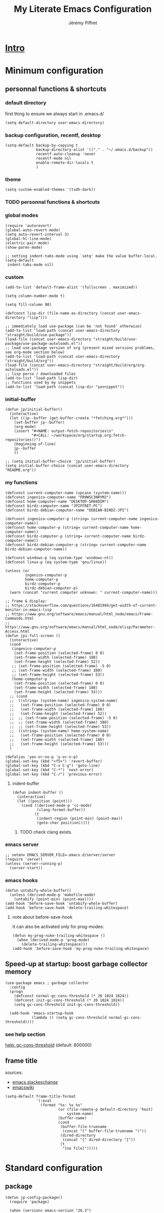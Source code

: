#+TITLE: My Literate Emacs Configuration
#+AUTHOR: Jérémy Piffret
#+PROPERTY: header-args+ :comments "both"
#+STARTUP: showall
# STARTUP options: see [[help:org-startup-options]]

* [[id:b125ad69-be40-4b14-8c75-963d3c01d61e][Intro]]
* Minimum configuration
:PROPERTIES:
:header-args+: :tangle "~/.emacs.d/init.el"
:END:
** personnal functions & shortcuts
*** COMMENT enter debug mode if necessary
#+BEGIN_SRC elisp
(setq debug-on-error nil)
#+END_SRC
**** TODO debugger emacs: ielm
[[https://emacs.stackexchange.com/questions/33928/file-error-cannot-open-load-file-no-such-file-or-directory-multi-web-mode][config - File error: Cannot open load file, no such file or directory, multi-web-mode - Emacs Stack Exchange]]
:PROPERTIES:
:CREATED:  [2020-11-23 Mon 18:23]
:END:
**** newlink
*** default directory
first thing to ensure we always start in .emacs.d/
#+BEGIN_SRC elisp
(setq default-directory user-emacs-directory)
#+END_SRC
*** backup configuration, recentf, desktop
#+BEGIN_SRC elisp
(setq-default backup-by-copying t
              backup-directory-alist '(("." . "~/.emacs.d/backup"))
              recentf-auto-cleanup 'never
              recentf-mode nil
              enable-remote-dir-locals t
              )
#+END_SRC
*** theme
#+BEGIN_SRC elisp
(setq custom-enabled-themes '(tsdh-dark))
#+END_SRC
*** TODO personnal functions & shortcuts
*** global modes
#+BEGIN_SRC elisp
(require 'autorevert)
(global-auto-revert-mode)
(setq auto-revert-interval 3)
(global-hl-line-mode)
(electric-pair-mode)
(show-paren-mode)

;; setting indent-tabs-mode using `setq' make the value buffer-local.
(setq-default
 indent-tabs-mode nil)
#+END_SRC
*** custom
#+BEGIN_SRC elisp
(add-to-list 'default-frame-alist '(fullscreen . maximized))
#+END_SRC

#+BEGIN_SRC elisp
(setq column-number-mode t)
#+END_SRC

#+BEGIN_SRC elisp
(setq fill-column 90)
#+END_SRC

#+BEGIN_SRC elisp
(defconst lisp-dir (file-name-as-directory (concat user-emacs-directory "lisp")))

;; immediately load use-package (can be 'not found' otherwise)
(add-to-list 'load-path (concat user-emacs-directory "straight/build/use-package"))
(load-file (concat user-emacs-directory "straight/build/use-package/use-package-autoloads.el"))
;; load use-package version of org (prevent mixed versions problems, see org-mode section below)
(add-to-list 'load-path (concat user-emacs-directory "straight/build/org"))
(load-file (concat user-emacs-directory "straight/build/org/org-autoloads.el"))
;; lisp perso / downloaded files
(add-to-list 'load-path lisp-dir)
;; functions used by my snippets
(add-to-list 'load-path (concat lisp-dir "yasnippet"))
#+END_SRC
*** initial-buffer
#+BEGIN_SRC elisp
(defun jp/initial-buffer()
  (interactive)
  (let ((jp--buffer (get-buffer-create "*fetching.org*")))
    (set-buffer jp--buffer)
    (org-mode)
    (insert "#+NAME: output-fetch-repositories\n"
            "#+CALL: ~/workspace/org/startup.org:fetch-repositories()")
    (beginning-of-line)
    jp--buffer
    ))

;; (setq initial-buffer-choice 'jp/initial-buffer)
(setq initial-buffer-choice (concat user-emacs-directory "README.org"))
#+END_SRC
*** my functions
#+BEGIN_SRC elisp
(defconst current-computer-name (upcase (system-name)))
(defconst ingenico-computer-name "FR0WSC3NRYM2")
(defconst home-computer-name "DESKTOP-5R08DIM")
(defconst birdz-computer-name "JPIFFRET-PC")
(defconst birdz-debian-computer-name "DEBIAN-BIRDZ-JPI")

(defconst ingenico-computer-p (string= current-computer-name ingenico-computer-name))
(defconst home-computer-p (string= current-computer-name home-computer-name))
(defconst birdz-computer-p (string= current-computer-name birdz-computer-name))
(defconst birdz-debian-computer-p (string= current-computer-name birdz-debian-computer-name))

(defconst windows-p (eq system-type 'windows-nt))
(defconst linux-p (eq system-type 'gnu/linux))

(unless (or
         ingenico-computer-p
         home-computer-p
         birdz-computer-p
         birdz-debian-computer-p)
  (warn (concat "current computer unknown: " current-computer-name)))
#+END_SRC

#+BEGIN_SRC elisp
;; frame & display:
;; https://stackoverflow.com/questions/16481984/get-width-of-current-monitor-in-emacs-lisp
;; https://www.gnu.org/software/emacs/manual/html_node/emacs/Frame-Commands.html
;; https://www.gnu.org/software/emacs/manual/html_node/elisp/Parameter-Access.html
(defun jpi-full-screen ()
  (interactive)
  (cond
   (ingenico-computer-p
    (set-frame-position (selected-frame) 0 0)
    (set-frame-width (selected-frame) 188)
    (set-frame-height (selected-frame) 52))
   ;; (set-frame-position (selected-frame) -5 0)
   ;; (set-frame-width (selected-frame) 380)
   ;; (set-frame-height (selected-frame) 53))
   (home-computer-p
    (set-frame-position (selected-frame) 0 0)
    (set-frame-width (selected-frame) 188)
    (set-frame-height (selected-frame) 53)))
  ;; (cond
  ;;  ((string= (system-name) ingenico-system-name)
  ;;   (set-frame-position (selected-frame) 0 0)
  ;;   (set-frame-width (selected-frame) 188)
  ;;   (set-frame-height (selected-frame) 52))
  ;;  ;; (set-frame-position (selected-frame) -5 0)
  ;;  ;; (set-frame-width (selected-frame) 380)
  ;;  ;; (set-frame-height (selected-frame) 53))
  ;;  ((string= (system-name) home-system-name)
  ;;   (set-frame-position (selected-frame) 0 0)
  ;;   (set-frame-width (selected-frame) 188)
  ;;   (set-frame-height (selected-frame) 53)))
  )
#+END_SRC

#+BEGIN_SRC elisp
(defalias 'yes-or-no-p 'y-or-n-p)
(global-set-key (kbd "<f5>") 'revert-buffer)
(global-set-key (kbd "C-x C-g") 'goto-line)
(global-set-key (kbd "C-*") 'next-error)
(global-set-key (kbd "C-/") 'previous-error)
#+END_SRC
**** indent-buffer
#+BEGIN_SRC elisp
(defun indent-buffer ()
  (interactive)
  (let ((position (point)))
    (cond ((derived-mode-p 'cc-mode)
           (clang-format-buffer))
          (t
           (indent-region (point-min) (point-max))
           (goto-char position)))))
#+END_SRC
***** TODO check clang exists.
*** emacs server
#+BEGIN_SRC elisp
;; setenv EMACS_SERVER_FILE=.emacs.d/server/server
(require 'server)
(unless (server-running-p)
  (server-start))
#+END_SRC
*** emacs hooks
#+BEGIN_SRC elisp
(defun untabify-whole-buffer()
  (unless (derived-mode-p 'makefile-mode)
    (untabify (point-min) (point-max))))
(add-hook 'before-save-hook 'untabify-whole-buffer)
(add-hook 'before-save-hook 'delete-trailing-whitespace)
#+END_SRC
**** note about before-save-hook
It can also be activated only for prog-modes:
#+BEGIN_SRC elisp :tangle no
(defun my-prog-nuke-trailing-whitespace ()
  (when (derived-mode-p 'prog-mode)
    (delete-trailing-whitespace)))
(add-hook 'before-save-hook 'my-prog-nuke-trailing-whitespace)
#+END_SRC

** Speed-up at startup: boost garbage collector memory
#+BEGIN_SRC elisp
(use-package emacs ; garbage collector
  :config
  (progn
    (defconst normal-gc-cons-threshold (* 20 1024 1024))
    (defconst init-gc-cons-threshold (* 20 1024 1024))
    (setq gc-cons-threshold init-gc-cons-threshold))

  (add-hook 'emacs-startup-hook
            (lambda () (setq gc-cons-threshold normal-gc-cons-threshold))))
#+END_SRC
*** see help section
[[help:gc-cons-threshold][help: gc-cons-threshold]] (default: 800000)
** frame title
sources:
- [[https://emacs.stackexchange.com/questions/16834/how-to-change-the-title-from-emacshost-to-file-name][emacs.stackexchange]]
- [[https://www.emacswiki.org/emacs/FrameTitle][emacswiki]]
#+BEGIN_COMMENT default value
(setq-default frame-title-format
'(:eval
(format "%s@%s: %s %s"
(or (file-remote-p default-directory 'user)
user-real-login-name)
(or (file-remote-p default-directory 'host)
system-name)
(buffer-name)
(cond
(buffer-file-truename
(concat "(" buffer-file-truename ")"))
(dired-directory
(concat "{" dired-directory "}"))
(t
"[no file]")))))
#+END_COMMENT

#+BEGIN_SRC elisp
(setq-default frame-title-format
              '(:eval
                (format "%s: %s %s"
                        (or (file-remote-p default-directory 'host)
                            system-name)
                        (buffer-name)
                        (cond
                         (buffer-file-truename
                          (concat "(" buffer-file-truename ")"))
                         (dired-directory
                          (concat "{" dired-directory "}"))
                         (t
                          "[no file]")))))
#+END_SRC
* Standard configuration
:PROPERTIES:
:header-args+: :tangle "~/.emacs.d/init.el"
:END:
** package
#+BEGIN_SRC elisp
(defun jp-config-package()
  (require 'package)

  (when (version< emacs-version "26.3")
    (defvar gnutls-algorithm-priority)
    (setq gnutls-algorithm-priority "NORMAL:-VERS-TLS1.3"))

  ;; set package.el repositories
  (setq package-archives
        '(
          ("gnu" . "https://elpa.gnu.org/packages/")
          ("melpa" . "https://melpa.org/packages/")
          ("melpa stable" . "https://stable.melpa.org/packages/")
          ))
  (unless package--initialized (package-initialize t))

  ;; update packages list if we are on a new install
  (unless package-archive-contents
    (package-refresh-contents))

  ;; a list of pkgs to programmatically install
  ;; ensure installed via package.el
  (defvar my-package-list '(use-package))

  ;; programmatically install/ensure installed
  ;; pkgs in your personal list
  (dolist (package my-package-list)
    (unless (package-installed-p package)
      (package-install package)))

  "success"
  )

(jp-config-package)
#+END_SRC
** straight & use-package
#+BEGIN_SRC elisp
(defun jp-config-straight()

  (defvar bootstrap-version)
  (let ((bootstrap-file
         (concat user-emacs-directory "straight/repos/straight.el/bootstrap.el"))
        (bootstrap-version 5))
    (unless (file-exists-p bootstrap-file)
      (with-current-buffer
          (url-retrieve-synchronously
           "https://raw.githubusercontent.com/raxod502/straight.el/develop/install.el"
           'silent 'inhibit-cookies)
        (goto-char (point-max))
        (eval-print-last-sexp)))
    (load bootstrap-file nil 'nomessage))

  ;; (package-install 'use-package t)
  ;; (require 'use-package)

  (straight-use-package 'use-package)

  (setq-default straight-use-package-by-default t
                load-prefer-newer t
                use-package-verbose t)

  "success"
  )

(jp-config-straight)
#+END_SRC
*** explanations
**** straight (package manager)
[[https://github.com/raxod502/straight.el][github: straight.el]]
[[https://github.crookster.org/switching-to-straight.el-from-emacs-26-builtin-package.el/][
why and how to switch from package to straight]]

TODO see hydra integration
https://github.com/abo-abo/hydra/wiki/straight.el

see example
https://emacs.nasy.moe/

- functions
| straight-prune-build | remove from build & cache unused packages |
|                      |                                           |

**** use-package
[[https://github.com/jwiegley/use-package][github: use-package]]
https://jwiegley.github.io/use-package/
** use-package extensions
*** use-package extension use-package-ensure-system-package
#+BEGIN_SRC elisp
(defun jp-config-use-package-ensure-system-package()
  (use-package use-package-ensure-system-package)
  "success"
  )

(jp-config-use-package-ensure-system-package)
#+END_SRC
*** use-package extension key-chord
#+BEGIN_SRC elisp
(use-package key-chord)
#+END_SRC
*** use-package extension use-package-chords
#+BEGIN_SRC elisp
(use-package use-package-chords)
#+END_SRC
*** use-package extension diminish
#+BEGIN_SRC elisp
(use-package diminish
  ;;
  ;; only works with minor mode
  ;;
  ;; see http://emacs-fu.blogspot.com/2010/05/cleaning-up-mode-line.html
  :config
  (defun diminish-emacs-lisp-mode() (setq mode-name "elisp"))
  (add-hook 'emacs-lisp-mode-hook 'diminish-emacs-lisp-mode)
  )
#+END_SRC
*** use-package extension delight
#+BEGIN_SRC elisp
(use-package delight
  :disabled)
#+END_SRC
*** use-package extension git-package
#+BEGIN_SRC elisp
(use-package git-package
  :straight (:host github :repo "mnewt/git-package"))
#+END_SRC
*** TODO integrate git-package [[https://github.com/mnewt/git-package][git-package (installation par un depot git)]]
*** TODO if I separate each src block in headers, they are not tangled.   :bug:
** standard libraries
**** file path utils
Modern API for working with files and directories

f-join, f-filename, f-direname...
#+BEGIN_SRC elisp
(use-package f)
#+END_SRC
** gpg EasyPG
#+BEGIN_SRC elisp
(use-package epg
  :config
  :custom
  (epg-pinentry-mode 'loopback)
  )
#+END_SRC
** isearch
#+BEGIN_SRC elisp
(use-package emacs ; isearch
  :custom
  (case-fold-search t))
#+END_SRC
** shell
use ~/bash-aliases
#+BEGIN_SRC elisp
(defconst home-dir (file-name-as-directory (getenv "HOME")))

(defconst home-bin-dir (file-name-as-directory (concat home-dir "bin")))

(defconst workspace-dir (file-name-as-directory (concat home-dir "workspace")))

(when nil
  (unless (file-exists-p home-bin-dir)
    (warn "please create \"~/bin\" directory"))
  (setq shell-file-name (concat home-bin-dir "bash"))
  (unless (file-exists-p shell-file-name)
    (warn "please create \"~/bin/bash\" file, and make it executable"))
  )

(setq shell-command-switch "-c")

(cond
 (linux-p nil)
 (birdz-computer-p (setenv "PATH" (concat "c:/installs/msys64/usr/bin" path-separator (getenv "PATH"))))
 (home-computer-p (dolist (dir '(
                                 "~/.emacs.d/straight/repos/ada-mode"
                                 "c:/Program Files/Git/cmd"
                                 "c:/Program Files/Git/bin"
                                 "e:/programs/msys64/mingw64/bin"
                                 "e:/programs/msys64/usr/bin"
                                 ))
                    (setenv "PATH" (concat dir path-separator (getenv "PATH")))
                    (setq exec-path (add-to-list 'exec-path dir))))
 (t (warn "ERROR JPI: undefined environment for this computer"))
 )
#+END_SRC
** desktop
#+BEGIN_SRC elisp
(use-package desktop
  :config
  (desktop-save-mode)
  :custom
  (desktop-path (quote ("~/.emacs.d")))
  (desktop-base-file-name (cond
                           (home-computer-p ".emacs-home.desktop")
                           (birdz-computer-p ".emacs-birdz.desktop")
                           (birdz-debian-computer-p ".emacs-birdz-debian.desktop")
                           (t (warn "can't set `desktop-base-file-name'"))))
  (desktop-base-lock-name (concat desktop-base-file-name ".lock")))
#+END_SRC
** grep & find-dired
*** grep configuration
#+BEGIN_SRC elisp
(use-package grep
  :ensure nil
  :preface
  :custom
  (grep-command "grep --color=always -nH -ie ")

  (grep-find-command
   '("find . -type f -exec grep --color=always -nH -ie  {} +" . 50))

  (grep-find-ignored-directories '(".git"))

  (grep-find-template
   "find <D> <X> -type f <F> -exec grep <C> -nH <R> {} +")

  (grep-use-null-device nil)

  (grep-files-aliases
   (quote
    (("all" . "* .[!.]* ..?*")
     ("el" . "*.el")
     ("ch" . "*.[ch] *.[ch]pp")
     ("c" . "*.c")
     ("cc" . "*.cc *.cxx *.cpp *.C *.CC *.c++")
     ("cchh" . "*.cc *.[ch]xx *.[ch]pp *.[CHh] *.CC *.HH *.[ch]++")
     ("hh" . "*.hxx *.hpp *.[Hh] *.HH *.h++")
     ("h" . "*.h")
     ("l" . "[Cc]hange[Ll]og*")
     ("m" . "[Mm]akefile*")
     ("tex" . "*.tex")
     ("texi" . "*.texi")
     ("asm" . "*.[sS]")
     ("ada" . "*.ad[sb]")
     ("ads" . "*.ads")
     ("adb" . "*.adb"))))

  (grep-save-buffers nil)
  (grep-use-null-filename-separator nil)
  :config
  (defun rgrep-default-command (regexp files dir)
    "Compute the command for \\[rgrep] to use by default.
    JPI: rewrite function. Default insert '!' somewhere which break command."
    (require 'find-dired)      ; for `find-name-arg'
    (grep-expand-template
     grep-find-template
     regexp
     (concat (shell-quote-argument "(")
             " " find-name-arg " "
             (mapconcat
              #'shell-quote-argument
              (split-string files)
              (concat " -o " find-name-arg " "))
             " "
             (shell-quote-argument ")"))
     dir
     (concat
      (and grep-find-ignored-directories
           (concat "-type d "
                   (shell-quote-argument "(")
                   ;; we should use shell-quote-argument here
                   " -path "
                   (mapconcat (lambda (d) (shell-quote-argument (concat "*/" d)))
                              (rgrep-find-ignored-directories dir)
                              " -o -path ")
                   " "
                   (shell-quote-argument ")")
                   " -prune -o "))
      (and grep-find-ignored-files
           (concat " -type f "
                   ;; JPI emacs code doesn't work:
                   ;; (shell-quote-argument "!") " -type d "
                   (shell-quote-argument "(")
                   ;; we should use shell-quote-argument here
                   " -name "
                   (mapconcat
                    #'(lambda (ignore)
                        (cond ((stringp ignore)
                               (shell-quote-argument ignore))
                              ((consp ignore)
                               (and (funcall (car ignore) dir)
                                    (shell-quote-argument
                                     (cdr ignore))))))
                    grep-find-ignored-files
                    " -o -name ")
                   " "
                   (shell-quote-argument ")")
                   " -prune -o ")))))

  (setq grep-find-command
        '("find . -type f -exec grep --color=always -nH -ie  {} +" . 50) ;; works at home
        ;; '("find . -type f -exec grep --color=always -nH -ie  \"{}\" +" . 50))
        ;; '((car (grep-find-command-build)) . (cadr (grep-find-command-build)))))
        )

  ;; (setq find-ls-option
  ;;       '((concat "-exec " grep-find-ls-root "ls -ld {} \";\"") . "-ld"))
  )
#+END_SRC
*** ag (grep-like command)
**** WARNING ag needs to be install (see 1st link)
**** https://github.com/ggreer/the_silver_searcher
**** https://github.com/Wilfred/ag.el
**** [[https://agel.readthedocs.io/en/latest/index.html]]
**** ag configuration
#+BEGIN_SRC elisp
(use-package ag
  :straight (:host github :repo "Wilfred/ag.el"))
#+END_SRC
*** TOSEE https://emacs.stackexchange.com/questions/19019/read-find-grep-exclusion-patterns-from-a-findignore-file
*** TODO fd (find-like command)
**** https://www.howtogeek.com/682244/how-to-use-the-fd-command-on-linux/
** TODO TOSEE [[https://github.com/quelpa/quelpa][quelpa]] https://framagit.org/steckerhalter/steckemacs.el/-/tree/master [[https://github.com/quelpa/quelpa-use-package][quelpa-use-package]]
** Hydra
#+BEGIN_SRC elisp
(use-package hydra
  ;; bindings keys
  ;; https://github.com/abo-abo/hydra
  )

(use-package major-mode-hydra
  :after hydra
  :bind
  ("<f2>" . major-mode-hydra)
  )

(use-package use-package-hydra
  ;; https://gitlab.com/to1ne/use-package-hydra
  :after hydra
  :straight
  (:host gitlab :repo "to1ne/use-package-hydra" :branch "master")
  :after use-package hydra
  )
#+END_SRC
** magit
#+BEGIN_SRC elisp
(use-package magit
  ;;
  ;; TODO see magit-gitflow
  ;;
  ;; :pin gnu
  :after hydra
  :config

  :custom
  (magit-repository-directories
   '(("~/.emacs.d"  . 4)
     ("~/.emacs.d/lisp/comb"  . 0)
     ("~/workspace/" . 2)
     ("~/workspace/ada_test_architecture" . 0)))

  (magit-repolist-columns
   '(("Name" 25 magit-repolist-column-ident nil)
     ("Version" 25 magit-repolist-column-version nil)
     ("Branch" 15 magit-repolist-column-branch nil)
     ("Branches" 8 magit-repolist-column-branches nil)
     ("Flag" 4 magit-repolist-column-flag ((:right-align t)))
     ("B<U" 3 magit-repolist-column-unpulled-from-upstream
      ((:right-align t)
       (:help-echo "Upstream changes not in branch")))
     ("B>U" 3 magit-repolist-column-unpushed-to-upstream
      ((:right-align t)
       (:help-echo "Local changes not in upstream")))
     ("Path" 30 magit-repolist-column-path nil)
     ("Push" 4 magit-repolist-column-unpushed-to-pushremote))
   )

  ;; TODO
  ;; ;; commit after save
  ;; (defun git-commit-after-save ()
  ;;   (let ((git-rev-parse-output "")
  ;;         (git-rev-parse-cmd "git rev-parse")
  ;;         (repository-p nil)
  ;;         (git-commit-cmd "git commit")
  ;;         (current-output ""))
  ;;     (setq current-output (call-process git-rev-parse-cmd))
  ;;     ))

  :hydra
  (hydra-magit (:hint nil)
               "
  _s_ status    _c_ commit
  _P_ pull      _la_ log all
  _p_ push      _d_ diff
  "
               ("p" magit-push :exit t)
               ("P" magit-pull :exit t)
               ("c" magit-commit :exit t)
               ("d" magit-diff :exit t)
               ("la" magit-log-all :exit t)
               ("s" magit-status :exit t)
               )
  )

(use-package git-link
  :after magit
  :straight (:host github :repo "sshaw/git-link")
  )

;; (defhydra hydra-magit (:hint nil)
;;   "
;; _s_ status    _c_ commit
;; _P_ pull      _la_ log all
;; _p_ push      _d_ diff
;; "
;;   ("p" magit-push :exit t)
;;   ("P" magit-pull :exit t)
;;   ("c" magit-commit :exit t)
;;   ("d" magit-diff :exit t)
;;   ("la" magit-log-all :exit t)
;;   ("s" magit-status :exit t)
;;   )
#+END_SRC

#+BEGIN_SRC elisp
(use-package magit-gitflow
  :after magit
  :straight (:host github :repo "jtatarik/magit-gitflow")
  :config
  (add-hook 'magit-mode-hook 'turn-on-magit-gitflow)
  )
#+END_SRC

*** TODO link: [[https://github.com/magit/magit/issues/2971][Batch operation in magit-list-repositories]]

** Encoding
#+BEGIN_SRC elisp
;; utf-8-unix
;; windows-1252

;; For old Carbon emacs on OS X only
(set-keyboard-coding-system 'utf-8-unix)

;; (setq locale-coding-system 'windows-1252)
(setq locale-coding-system 'utf-8-unix)
(set-default-coding-systems 'utf-8-unix)
(prefer-coding-system 'utf-8-unix)

;; ensure org timestamp is in english format
(setq system-time-locale "C")
#+END_SRC
*** Links
see https://www.emacswiki.org/emacs/ChangingEncodings
** yasnippet
** yasnippet configuration
#+BEGIN_SRC elisp
(use-package yasnippet
  ;; https://github.com/joaotavora/yasnippet
  ;; http://joaotavora.github.io/yasnippet/
  :straight
  (:host github :repo "joaotavora/yasnippet" :branch "master")
  :custom
  (yas-snippet-dirs
   (list (concat user-emacs-directory "snippets/home")
         (concat user-emacs-directory "snippets/birdz")
         (concat user-emacs-directory "straight/build/elpy/snippets/")))
  :config
  (yas-global-mode 1)
  )
#+END_SRC
** TODO remove home / birdz directories, use condition inside snippets.
*** links
https://github.com/mrkkrp/common-lisp-snippets
** fill column
#+BEGIN_SRC elisp
(use-package fill-column-indicator
  :defines fci-rule-column
  :config
  (defun set-fci-to-80 ()
    (setq fci-rule-column 80))
  (add-hook 'prog-mode-hook 'fci-mode)
  (add-hook 'prog-mode-hook 'set-fci-to-80)
  (add-hook 'ada-mode-hook 'fci-mode)
  )
#+END_SRC
** undo-tree
#+BEGIN_SRC elisp
(use-package undo-tree
  :when home-computer-p
  :straight
  (:host github :repo "emacsorphanage/undo-tree" :branch "master"))
#+END_SRC
*** links
https://github.com/apchamberlain/undo-tree.el
https://www.emacswiki.org/emacs/UndoTree
*** TODO undo-tree and yasnippet https://github.com/joaotavora/yasnippet/issues/478 :bug:
** org-mode
*** about mixed installs: https://orgmode.org/worg/org-faq.html#mixed-install
*** org core configuration
#+BEGIN_SRC elisp
(use-package org
  ;; used tag: release_9.3.7
  :mode
  ("\\.\\(org\\|txt\\)\\'" . org-mode)
  ("\\*notes\\*" . org-mode)
  :bind
  (("C-c a" . org-agenda))
  :custom
  (org-adapt-indentation nil "don't indent levels contents")
  (org-default-notes-file "~/workspace/org/collect.org")
  (org-edit-src-content-indentation 0)
  (org-hide-leading-stars nil "show all levels stars")
  (org-html-table-default-attributes nil "no html table default attributes")
  (org-id-link-to-org-use-id 'create-if-interactive-and-no-custom-id "org-store-link create an id")
  (org-indent-indentation-per-level 0 "sub levels indentation to 0")
  (org-indent-mode nil "don't try to indent sub levels")
  (org-level-color-stars-only nil "level titles are colored too")
  (org-modules '(org-bbdb org-bibtex org-docview org-gnus org-info org-irc org-mhe org-rmail org-w3m))
  (org-publish-timestamp-directory "~/workspace/org/.org-timestamps/")
  (org-src-window-setup (quote current-window))
  (org-startup-shrink-all-tables t)
  (org-tags-column -153 "tags alignment")
  (org-time-stamp-custom-formats (quote ("<%A %d %B %Y>" . "<%A %d %B %Y, %H:%M>")))

  (org-file-apps '(("\\.mm\\'" . default)
                   ("\\.x?html?\\'" . default)
                   (auto-mode . emacs)
                   (directory . emacs)))


  ;; org-headline-done ((t (:foreground "medium aquamarine")))
  :config
  (add-to-list 'load-path (concat user-emacs-directory "straight/repos/org/contrib/lisp"))
  (require 'org-velocity) ;; TODO remove it. org-ql is a lot more rich (but I don't understand it yet...)
  )

;; patched function org-translate-time from org.el
;; replaced
;;
;; (concat
;;  (if inactive "[" "<") (substring tf 1 -1)
;;  (if inactive "]" ">"))
;;
;; with
;;
;; (require 'org-collector)
;;
;; removed: default behavior is better ...
;;
;; see https://orgmode.org/manual/Capturing-column-view.html:
;;    C-c C-x i (org-insert-columns-dblock)

(progn
  (defvar org-html-postamble)
  (setq org-html-postamble nil))

(use-package org-web-tools)

(use-package ob-async
  ;; https://github.com/astahlman/ob-async
  :after org
  )

(use-package org-generate
  :after org
  :straight (:host github :repo "conao3/org-generate.el"))

;; Fix an incompatibility between the ob-async and ob-ipython packages
;; TODO integrate in use-package
(progn
  (defvar ob-async-no-async-languages-alist)
  (setq ob-async-no-async-languages-alist '("ipython")))

(use-package org-mind-map
  ;; mind map
  :init (require 'ox-org)
  :custom
  (org-mind-map-engine "dot")
  (org-mind-map-default-graph-attribs
   (quote
    (("autosize" . "false")
     ("size" . "9,12")
     ("resolution" . "100")
     ("nodesep" . "0.75")
     ("overlap" . "false")
     ("splines" . "ortho")
     ("rankdir" . "LR"))))
  (org-mind-map-dot-output (quote ("png" "pdf" "jpeg" "svg" "eps" "gif" "tiff")))
  :config
  )

(use-package org-brain
  ;; mind map
  )

(use-package poporg
  ;; http://pragmaticemacs.com/emacs/write-code-comments-in-org-mode-with-poporg/
  ;; https://github.com/QBobWatson/poporg
  :bind (("C-c /" . poporg-dwim)))

(use-package htmlize
  ;; to export html file
  )

(defun org-save-this-readme ()
  (let ((this-file-name (expand-file-name "README.org" user-emacs-directory))
        (init-el-file (expand-file-name "init.el" user-emacs-directory))
        (init-elc-file (expand-file-name "init.elc" user-emacs-directory)))
    (when (and (not (eq (buffer-file-name) nil))
               (string= (buffer-file-name) this-file-name))
      (when (file-exists-p init-el-file) (delete-file init-el-file))
      (when (file-exists-p init-elc-file) (delete-file init-elc-file))
      (org-babel-tangle)
      ;; (when (y-or-n-p-with-timeout "Recompile? " 2 nil)
      ;;   (byte-compile-file "init.el" t))
      )))
;; (defun org-save-this-readme ()())
(add-hook 'after-save-hook 'org-save-this-readme)
#+END_SRC
*** org-capture                                                                 :emacs:org:capture:
**** org-capture configuration
#+BEGIN_SRC elisp
(use-package org
  :bind
  (("C-c c" . org-capture))
  :custom
  (org-capture-templates
   (quote
    (("l" "Link" entry
      (file+headline "~/workspace/org/collect.org" "any/every-thing")
      (file "~/.emacs.d/org-capture-templates/capt-tmpl-link.org")
      )
     ("t" "Task" entry
      (file+headline "" "Tasks")
      "* TODO %?
           %u
           %a")
     ("c" "Clope" entry
      (file+headline "e:/Dropbox/org/pauses.org" "pauses")
      "** clope
           :PROPERTIES:
           :TIMES: %U%?
           :END:
           ")
     ("E" "Event With Clipboard" entry (file+headline "~/workspace/org/events.org" "Transient")
      "* EVENT %?\n%U\n   %c" :empty-lines 1)
     ("e" "note" entry (file+headline "~/workspace/org/collect.org" "any/every-thing")
      (file "~/.emacs.d/org-capture-templates/capt-tmpl-link.org")
      :empty-lines 1)

     ("b" "bookmark")
     ("bm" "manga" entry (file+headline "~/workspace/org/bookmarks/bookmarks-loisirs-mangas.org" "liste")
      (file "~/.emacs.d/org-capture-templates/capt-tmpl-bmk-mangas.org")
      :empty-lines 1)

     ("p" "passwords" entry (file "~/workspace/org/passwords.org.gpg")
      (file "~/.emacs.d/org-capture-templates/capt-tmpl-pwd.org"))

     )
    )))
#+END_SRC
**** org-capture templates
:PROPERTIES:
:header-args:org: :comments none :noweb yes
:END:
***** org-capture-templates/readme.org
#+NAME: org-capture-templates__readme.org
#+HEADER: :tangle "~/.emacs.d/org-capture-templates/README.org"
#+BEGIN_SRC org
This directory's files are generated by .emacs.d/README.org.

Babel comment are not generated since theses files are used as
templates.
#+END_SRC
***** function generating headline stars
#+NAME: org-header-stars
#+HEADER: :var level=1
#+BEGIN_SRC elisp
(make-string level ?*)
#+END_SRC

***** manga link template
#+NAME: org-capture-templates__capt-tmpl-bmk-mangas.org
#+HEADER: :tangle "~/.emacs.d/org-capture-templates/capt-tmpl-bmk-mangas.org"
#+BEGIN_SRC org
<<org-header-stars(3)>> %^{manga-title}                                                             :manga:
:PROPERTIES:
:CREATED: %U
:LAST: %U
:LINK: %^L
:CHAPTER:
:END:
#+END_SRC
***** link template
#+NAME: org-capture-templates__capt-tmpl-link.org
#+HEADER: :tangle "~/.emacs.d/org-capture-templates/capt-tmpl-link.org"
#+BEGIN_SRC org
<<org-header-stars(2)>> %^{link-title} %^G
:PROPERTIES:
:link: %^L
:created: %U
:END:
#+END_SRC
***** password template
#+NAME: org-capture-templates__capt-tmpl-pwd.org
#+HEADER: :tangle "~/.emacs.d/org-capture-templates/capt-tmpl-pwd.org"
#+BEGIN_SRC org
<<org-header-stars(1)>> %^{title} %^G
:PROPERTIES:
:CREATED: %U
:LINK: %^L
:USERNAME: %^{username}
:PASSWORD: %^{password}
:END:
#+END_SRC
*** org babel configuration
#+BEGIN_SRC elisp
*** org export html patch                                        :org:html:bug:
  (use-package org
    :config
    ;; (let ((babel-langages nil))
    ;;   (add-to-list 'babel-langages emacs-lisp)

    ;; setting up org-babel for literate programming
    (org-babel-do-load-languages
     'org-babel-load-languages
     '(
       (C . t)
       (emacs-lisp t)
       (python . t)
       (shell . t)
       (org . t)
       (plantuml .t)
       ;; Include other languages here...
       )))
#+END_SRC
- The problem is when org exports a source block as html, it uses a temporary buffer,
  activates code mode, then uses htmlize. But activating code mode activates fci-mode
  which generates a special character. This character is processed by htmlize.
- The used solution add an advice to org-html-do-format-code which remove generated
  characters.
#+BEGIN_SRC elisp
(use-package org
  (defun org-html-clean-exported-code (code)
    (replace-regexp-in-string "&#57344;&#57345;&#57345;" "" code))
  (advice-add 'org-html-do-format-code :filter-return #'org-html-clean-exported-code)
)
#+END_SRC
*** TODO org-linkz [[https://github.com/p-kolacz/org-linkz][github]]
;; (use-package org-linkz
;;   :straight
;;   (:host github :repo "p-kolacz/org-linkz" :branch "master")
;;   :config
;;   (setq org-html-validation-link nil)
;;   )
*** TODO emacs and mail
**** TODO https://www.reddit.com/r/emacs/comments/jvnzxl/mu4e_dashboard_using_orgmode_with_mu4e_links/
*** agenda
#+BEGIN_SRC elisp
(setq org-agenda-files
      (quote
       (
        "~/.emacs.d/README.org"
        "~/.emacs.d/lisp/yasnippet/org-snippet-new-link.org"
        "~/workspace/org/passwords.org.gpg"
        "~/workspace/org/agenda"
        "~/workspace/org/bookmarks"
        "~/workspace/org/collect.org"
        "~/workspace/org/reference-cards"
        "~/workspace/org/reference-cards/tests"
        "~/workspace/ada_test_architectures"
        "~/workspace/birdz/notes"
        ))
      org-log-done t
      ;; org-agenda-files (quote ("~/workspace/org/agenda"))
      org-refile-targets (quote ((org-agenda-files :maxlevel . 4))))
#+END_SRC
**** TODO integrate inside org. Or repeat a "use-package org".
*** org-ql
**** [[https://github.com/alphapapa/org-ql][link github]]
**** configuration
#+BEGIN_SRC elisp
(use-package org-ql
  :after org
  :straight (:host github :repo "alphapapa/org-ql"))
#+END_SRC

*** org-sidebar
**** [[https://github.com/alphapapa/org-sidebar][link github]]
**** TODO [[https://www.reddit.com/r/emacs/comments/jtydiy/who_needs_github_to_manage_a_project_when_you/][from this reddit post]]
**** configuration
#+BEGIN_SRC elisp
(use-package org-sidebar
  :after org
  :straight (:host github :repo "alphapapa/org-sidebar"))
#+END_SRC
*** org-password-manager
**** config
#+BEGIN_SRC elisp
(use-package org-password-manager
  :after org
  :straight (:host github :repo "leafac/org-password-manager"))
#+END_SRC
**** WARN require pwgen

*** TODO link: [[https://github.com/alphapapa/org-super-agenda][org-super-agenda]]                                 :agenda:github:
*** TODO link: [[https://github.com/thisirs/org-context][org-context]]                                             :github:
*** [[https://orgmode.org/manual/Agenda-Views.html][Agenda Views (The Org Manual)]]                                      :agenda:
:PROPERTIES:
:CREATED:  [2020-10-30 Fri 01:28]
:END:
*** [[http://cachestocaches.com/2016/9/my-workflow-org-agenda/][My Workflow with Org-Agenda]]                                        :agenda:
:PROPERTIES:
:CREATED:  [2020-10-30 Fri 01:29]
:END:
*** [[https://orgmode.org/worg/org-tutorials/org4beginners.html][Org mode beginning at the basics]]                                   :agenda:
:PROPERTIES:
:CREATED:  [2020-10-30 Fri 01:29]
:END:
** link-hint
#+BEGIN_SRC elisp
(use-package link-hint
  :bind
  ("C-c l o" . link-hint-open-link)
  ("C-c l c" . link-hint-copy-link))
#+END_SRC
*** links
https://github.com/noctuid/link-hint.el
** moving in emacs
#+BEGIN_SRC elisp
(use-package avy
  ;; https://github.com/abo-abo/avy
  ;; like ace-jump
  :custom
  (avy-timeout-seconds 0.3)
  (avy-all-windows 'all-frames)
  :bind
  (("C-M-:" . avy-goto-char-timer)
   ("C-:" . avy-goto-char-2))
  )

(use-package avy-menu
  ;; https://github.com/mrkkrp/avy-menu
  )
#+END_SRC
** browse-kill-ring
Note: use counsel-yank instead
#+BEGIN_SRC elisp :tangle no
(use-package browse-kill-ring
  :straight (:host github :repo "browse-kill-ring/browse-kill-ring" :branch "master")
  :config
  (global-set-key "\M-y" 'browse-kill-ring)
  (setq browse-kill-ring-highlight-current-entry nil)
  )
#+END_SRC
*** TODO links
** completion
#+BEGIN_SRC elisp
(use-package flx
  ;; flx mode. Used with completion list
  ;; flx-isearch exists, but take a long time inside a long file
  )

(use-package ivy
  ;; completion
  ;; https://oremacs.com/swiper/#key-bindings
  ;; https://www.reddit.com/r/emacs/comments/6xc0im/ivy_counsel_swiper_company_helm_smex_and_evil/
  ;; https://www.youtube.com/user/abo5abo
  ;; https://sam217pa.github.io/2016/09/13/from-helm-to-ivy/
  :bind (:map ivy-minibuffer-map
              ("<RET>" . ivy-alt-done)
              ("C-j" . ivy-immediate-done)
              )
  :custom
  (ivy-re-builders-alist
   '((counsel-ag . ivy--regex-plus)
     (swiper-isearch . ivy--regex-ignore-order)
     (t      . ivy--regex-fuzzy)))
  (ivy-use-virtual-buffers 'bookmarks)
  (ivy-height 15)
  )

(use-package swiper
  ;; completion
  )

(use-package counsel
  :bind
  (("M-y" . counsel-yank-pop)
   ("C-x r b" . counsel-bookmark)
   ("C-x b" . ivy-switch-buffer) ;; counsel-switch-buffer show a
   ;; preview of buffer, it's too long
   ("M-x" . counsel-M-x)
   ("C-h f" . counsel-describe-function)
   ("C-h v" . counsel-describe-variable)
   ("C-x C-f" . counsel-find-file)
   ("C-x C-d" . counsel-find-file)
   ("C-x d" . counsel-find-file)

   :map ivy-minibuffer-map
   ("M-y" . ivy-next-line)))

(global-set-key (kbd "C-s") 'isearch-forward)
(global-set-key (kbd "C-r") 'isearch-backward)
#+END_SRC
*** links
https://oremacs.com/swiper/#actions
https://github.com/abo-abo/swiper
https://sam217pa.github.io/2016/09/13/from-helm-to-ivy/
http://pragmaticemacs.com/page/6/
http://blog.binchen.org/posts/emacs-is-easy-if-you-read-code.html

https://github.com/abo-abo/swiper
https://oremacs.com/swiper/
https://truthseekers.io/lessons/how-to-use-ivy-swiper-counsel-in-emacs-for-noobs/
https://www.reddit.com/r/emacs/comments/6yi6dl/most_useful_parts_of_ivycounselswiper_manual_too/
https://www.reddit.com/r/emacs/comments/6xc0im/ivy_counsel_swiper_company_helm_smex_and_evil/
*** TODO setup key in counsel

** bookmark+
#+BEGIN_SRC elisp
(use-package bookmark+
  ;; https://www.emacswiki.org/emacs/BookmarkPlus
  :straight
  (:host github :repo "emacsmirror/bookmark-plus" :branch "master")
  :custom
  (bmkp-bmenu-state-file (concat user-emacs-directory "emacs-bookmarks/.bmk-bmenu-state.el"))
  (bookmark-default-file (concat user-emacs-directory
                                 (cond (birdz-computer-p "emacs-bookmarks/birdz")
                                       (t                "emacs-bookmarks/emacs"))))
  (bmkp-last-as-first-bookmark-file nil)
  )
#+END_SRC
** imenu                                                               :dev:
#+BEGIN_SRC elisp
(require 'imenu)
#+END_SRC
** TODO ctags ggtags                                                   :dev:
#+BEGIN_SRC elisp
;; (defconst path-to-ctags "/usr/bin/ctags")

;; (defun create-tags (dir-name)
;;   "Create tags file."
;;   (interactive "DDirectory: ")
;;   (shell-command
;;    (format "%s -f TAGS -e -R %s" path-to-ctags (directory-file-name dir-name)))
;;   )

(use-package ggtags
  ;; https://github.com/leoliu/ggtags
  :straight
  (:host github :repo "leoliu/ggtags" :branch "master")
  )
#+END_SRC
*** TODO cscope
*** TODO insert config in use-package
#+BEGIN_SRC elisp
;; (add-hook 'c-mode-common-hook
;;           (lambda ()
;;             (when (derived-mode-p 'c-mode 'c++-mode 'java-mode)
;;               (ggtags-mode 1))))
;; (setq  ggtags-executable-directory "/usr/bin/etags")
;; (setq  ggtags-executable-directory
;;        "C:/Program Files/ctags-2020-10-26_p5.9.20201025.0-2-g5d000b1a-x64")
#+END_SRC
*** dependencies
Universal tags: https://github.com/universal-ctags/ctags-win32/releases/tag/2020-10-26%2Fp5.9.20201025.0-2-g5d000b1a
*** [[https://www.emacswiki.org/emacs/GnuGlobal][EmacsWiki: Gnu Global]] :emacs:ggtags:
:PROPERTIES:
:CREATED:  [2020-10-30 Fri 17:26]
:END:
#+END_SRC
** C mode (Birdz)                                                      :dev:
#+BEGIN_SRC elisp
(when (or birdz-computer-p birdz-debian-computer-p)

  (add-hook 'c-mode-hook (lambda () (setq comment-start "//"
                                          comment-end   "")))

  (when birdz-debian-computer-p
    (add-to-list 'load-path "/usr/share/emacs/site-lisp/clang-format-7")
    (require 'clang-format)
    )

  (defconst birdz-cc-style
    '("bsd"
      (c-basic-offset . 4)
      (c-offsets-alist . (
                          (innamespace . -)
                          ))))

  (c-add-style "birdz" birdz-cc-style)

  ;; (c-add-style "birdz"
  ;;              '("bsd"
  ;;                (c-basic-offset . 4)
  ;;                (innamespace . 0)
  ;;                ))

  ;; (add-hook 'c-mode-hook (lambda () (c-set-style "birdz")))
  ;; (add-hook 'cc-mode-hook (lambda () (c-set-style "birdz")))

  (setq ansi-color-names-vector ["#242424" "#e5786d" "#95e454" "#cae682" "#8ac6f2" "#333366" "#ccaa8f" "#f6f3e8"])

  (add-to-list 'auto-mode-alist '("\\.h\\'" . c++-mode))

  (add-hook 'cc-mode-hook (lambda () (setq case-fold-search t)))

  (setq c-default-style '((c++-mode . "birdz")))
  )
#+END_SRC
** ada mode                                                                     :dev:
#+BEGIN_SRC elisp
(use-package wisi
  :straight (:host github :repo "emacsmirror/wisi")
  )

(defun ada-before-save ()
  (when (derived-mode-p 'ada-mode 'gpr-mode)
    (wisi-case-adjust-buffer)
    (wisi-reset-parser)
    (indent-buffer)))

(defun hippie-expand-ada-symbols (orig-fun &rest args)
  (if (derived-mode-p 'ada-mode)
      (let ((table (make-syntax-table ada-mode-syntax-table)))
        (modify-syntax-entry ?. "_" table)
        (with-syntax-table table (apply orig-fun args)))
    (apply orig-fun args)))

(use-package ada-mode
  :straight (:host github :repo "emacsmirror/ada-mode")
  :after wisi fill-column-indicator
  :defines ada-mode-syntax-table
  :functions hippie-expand-ada-symbols
  :config

  (setq fci-rule-column 78)
  ;; (ada-case-read-all-exceptions)

  (add-hook 'before-save-hook 'ada-before-save)
  (add-hook 'ada-mode-hook (lambda () (electric-pair-mode)))

  ;; source : https://emacs.stackexchange.com/questions/13078/use-hippie-expand-to-complete-ruby-symbols-without-prefix
  (advice-add 'hippie-expand :around #'hippie-expand-ada-symbols)

  (global-set-key (kbd "C-M-*") 'wisi-fix-compiler-error)

  )

;; (define-key map "\C-c`"   'ada-show-secondary-error)
;; (define-key map "\C-c\M-`"        'wisi-fix-compiler-error)

(message "jp-config-ada-mode.el ok")
#+END_SRC
** python                                                              :dev:
#+BEGIN_SRC elisp
(use-package flycheck
  :after elpy
  )

(use-package elpy
  ;; Python env. From https://realpython.com/emacs-the-best-python-editor/
  :after yasnippet
  :init
  (setenv "PYTHONPATH" "e:/programs/msys64/mingw64/lib/python3.8/site-packages")
  :defines elpy-modules
  :config
  (elpy-enable) ;; config: "M-x elpy-config"
  (add-hook 'python-mode-hook (lambda () (electric-pair-mode)))
  (when (require 'flycheck nil t)
    (setq elpy-modules (delq 'elpy-module-flymake elpy-modules))
    (add-hook 'elpy-mode-hook 'flycheck-mode))
  :custom
  (python-fill-docstring-style
   (quote symmetric)
   "Fill method used for docstring. See emacs doc"
   )
  )

(setq python-fill-docstring-style (quote symmetric))
#+END_SRC
** fic-mode: highlight TODO/FIXME/...                                  :dev:
#+BEGIN_SRC elisp
(use-package fic-mode
  :config
  (add-hook 'prog-mode-hook #'fic-mode)
  (add-hook 'ada-mode-hook #'fic-mode)
  (defun fic-view-listing ()
    "Use occur to list related FIXME keywords"
    (interactive)
    (occur "\\<\\(FIXME\\|TODO\\|BUG\\):?"))
  )
#+END_SRC
** ibuffer
*** links
**** [[http://martinowen.net/blog/2010/02/03/tips-for-emacs-ibuffer.html][Tips for using Emacs Ibuffer]]
*** configuration
#+BEGIN_SRC elisp
(use-package ibuffer
  ;; https://github.com/reinh/dotemacs/blob/master/conf/init.org#ido
  ;; https://www.emacswiki.org/emacs/IbufferMode
  :init (require 'ibuffer nil t) ;; prevent "functions might not be defined at runtime" message when byte-compiling
  :after hydra
  :bind
  ("C-x C-b" . ibuffer)

  :bind-keymap
  ("<f1>" . hydra-ibuffer-main/body)

  ;; :hook
  ;; ((lambda ()
  ;;   (ibuffer-switch-to-saved-filter-groups "default")) . ibuffer-mode)

  :init
  (add-hook 'ibuffer-mode-hook
            (lambda ()
              (ibuffer-auto-mode)
              (ibuffer-switch-to-saved-filter-groups "default")))

  :custom
  (ibuffer-show-empty-filter-groups nil)
  ;; *Help*
  ;; ibuffer-filtering-alist
  ;; ibuffer-filtering-qualifiers
  (ibuffer-saved-filter-groups
   (quote (("default"
            ("bookmarks" (name . "bookmarks"))
            ("Magit" (name . "^magit"))
            ("birdz-dirs" (and (mode . dired-mode)(filename . "birdz")))
            ("birdz" (or (filename . "birdz") (name . "cnd-161")))
            ("ssh:dev" (filename . "ssh:dev"))
            ("Help" (or (name . "\*Help\*")
                        (name . "\*Apropos\*")
                        (name . "\*info\*")))
            ))))
  (ibuffer-directory-abbrev-alist
   (quote (("~/Ingenico_Workspace/SUPTER-7682_mexique"
            . "SUPTER-7682_mexique")
           ("dllsch_t3_bbva_key_injection_pin_block_private"
            . "dllsch_t3_..._private"))))
  (ibuffer-default-sorting-mode (quote filename-or-dired))
  (ibuffer-formats
   (quote
    ((mark modified read-only locked " "
           (name 25 25 :left :elide)
           " "
           (size 7 -1 :right)
           " "
           (mode 8 8 :left :elide)
           " " filename-and-process)
     (mark " "
           (name 16 -1)
           " " filename))))

  :config
  (progn
    (define-ibuffer-sorter filename-or-dired
      "Sort the buffers by their pathname."
      (:description "filenames plus dired")
      (string-lessp
       (with-current-buffer (car a)
         (or buffer-file-name
             (if (derived-mode-p 'dired-mode)
                 (expand-file-name dired-directory))
             ;; so that all non pathnames are at the end
             "~"))
       (with-current-buffer (car b)
         (or buffer-file-name
             (if (derived-mode-p 'dired-mode)
                 (expand-file-name dired-directory))
             ;; so that all non pathnames are at the end
             "~"))))

    (define-key ibuffer-mode-map (kbd "s p")
      'ibuffer-do-sort-by-filename-or-dired)

    (define-ibuffer-column size-h
      (:name "Size" :inline t)
      (cond
       ((> (buffer-size) 1000000) (format "%7.1fM" (/ (buffer-size) 1000000.0)))
       ((> (buffer-size) 100000) (format "%7.0fk" (/ (buffer-size) 1000.0)))
       ((> (buffer-size) 1000) (format "%7.1fk" (/ (buffer-size) 1000.0)))
       (t (format "%8d" (buffer-size)))))
    ) ;; progn

  :hydra
  (hydra-ibuffer-main
   (:color pink :hint nil)
   "
  ^Navigation^ | ^Mark^        | ^Actions^        | ^View^
 -^----------^-+-^----^--------+-^-------^--------+-^----^-------
   _k_:    ʌ   | _m_: mark     | _D_: delete      | _g_: refresh
  _RET_: visit | _u_: unmark   | _S_: save        | _s_: sort
   _j_:    v   | _*_: specific | _a_: all actions | _/_: filter
 -^----------^-+-^----^--------+-^-------^--------+-^----^-------
 "
   ("j" ibuffer-forward-line)
   ("RET" ibuffer-visit-buffer :color blue)
   ("k" ibuffer-backward-line)

   ("m" ibuffer-mark-forward)
   ("u" ibuffer-unmark-forward)
   ("*" hydra-ibuffer-mark/body :color blue)

   ("D" ibuffer-do-delete)
   ("S" ibuffer-do-save)
   ("a" hydra-ibuffer-action/body :color blue)

   ("g" ibuffer-update)
   ("s" hydra-ibuffer-sort/body :color blue)
   ("/" hydra-ibuffer-filter/body :color blue)

   ("o" ibuffer-visit-buffer-other-window "other window" :color blue)
   ("q" quit-window "quit ibuffer" :color blue)
   ("." nil "toggle hydra" :color blue))

  (hydra-ibuffer-mark
   (:color teal
           :columns 5
           :after-exit (hydra-ibuffer-main/body))
   "Mark"
   ("*" ibuffer-unmark-all "unmark all")
   ("M" ibuffer-mark-by-mode "mode")
   ("m" ibuffer-mark-modified-buffers "modified")
   ("u" ibuffer-mark-unsaved-buffers "unsaved")
   ("s" ibuffer-mark-special-buffers "special")
   ("r" ibuffer-mark-read-only-buffers "read-only")
   ("/" ibuffer-mark-dired-buffers "dired")
   ("e" ibuffer-mark-dissociated-buffers "dissociated")
   ("h" ibuffer-mark-help-buffers "help")
   ("z" ibuffer-mark-compressed-file-buffers "compressed")
   ("b" hydra-ibuffer-main/body "back" :color blue))

  (hydra-ibuffer-action
   (:color teal :columns 4
           :after-exit
           (if (derived-mode-p 'ibuffer-mode)
               (hydra-ibuffer-main/body)))
   "Action"
   ("A" ibuffer-do-view "view")
   ("E" ibuffer-do-eval "eval")
   ("F" ibuffer-do-shell-command-file "shell-command-file")
   ("I" ibuffer-do-query-replace-regexp "query-replace-regexp")
   ("H" ibuffer-do-view-other-frame "view-other-frame")
   ("N" ibuffer-do-shell-command-pipe-replace "shell-cmd-pipe-replace")
   ("M" ibuffer-do-toggle-modified "toggle-modified")
   ("O" ibuffer-do-occur "occur")
   ("P" ibuffer-do-print "print")
   ("Q" ibuffer-do-query-replace "query-replace")
   ("R" ibuffer-do-rename-uniquely "rename-uniquely")
   ("T" ibuffer-do-toggle-read-only "toggle-read-only")
   ("U" ibuffer-do-replace-regexp "replace-regexp")
   ("V" ibuffer-do-revert "revert")
   ("W" ibuffer-do-view-and-eval "view-and-eval")
   ("X" ibuffer-do-shell-command-pipe "shell-command-pipe")
   ("b" nil "back"))

  (hydra-ibuffer-sort
   (:color amaranth :columns 3)
   "Sort"
   ("i" ibuffer-invert-sorting "invert")
   ("a" ibuffer-do-sort-by-alphabetic "alphabetic")
   ("v" ibuffer-do-sort-by-recency "recently used")
   ("s" ibuffer-do-sort-by-size "size")
   ("f" ibuffer-do-sort-by-filename/process "filename")
   ("m" ibuffer-do-sort-by-major-mode "mode")
   ("b" hydra-ibuffer-main/body "back" :color blue))

  (hydra-ibuffer-filter
   (:color amaranth :columns 4)
   "Filter"
   ("m" ibuffer-filter-by-used-mode "mode")
   ("M" ibuffer-filter-by-derived-mode "derived mode")
   ("n" ibuffer-filter-by-name "name")
   ("c" ibuffer-filter-by-content "content")
   ("e" ibuffer-filter-by-predicate "predicate")
   ("f" ibuffer-filter-by-filename "filename")
   (">" ibuffer-filter-by-size-gt "size")
   ("<" ibuffer-filter-by-size-lt "size")
   ("/" ibuffer-filter-disable "disable")
   ("b" hydra-ibuffer-main/body "back" :color blue))
  ); use-package ibuffer
#+END_SRC
** dired
#+BEGIN_SRC elisp
(setq dired-guess-shell-alist-user (quote (("\\.sh" "bash") ("\\.py" "python3"))))

#+END_SRC
** hydra custom
#+BEGIN_SRC elisp
(defhydra hydra-summary ()
  ("m" hydra-magit/body "magit" :exit t) ;; defined in local-packages/git-config.el
  ("b" hydra-bookmarks/body "bookmarks" :exit t)
  ("z" hydra-zoom/body "zoom" :exit t)
  )

(global-set-key (kbd "<f1>") 'hydra-summary/body)

(defvar org-bmk-dir (concat user-emacs-directory
                            (file-name-as-directory "workspace")
                            (file-name-as-directory "org")
                            "bookmarks"))

(defhydra hydra-bookmarks ()
  ("D"  (find-file org-bmk-dir)                                      "directory" :column "my bookmarks" :exit t)
  ("bc" (find-file (concat org-bmk-dir "bookmarks-current.org.txt")) "current" :exit t)
  ("bl" (find-file (concat org-bmk-dir "bookmarks-loisirs.org.txt")) "loisir" :exit t)

  ("sv" bookmark-save "save" :column "bookmark-mode")
  ("l" bookmark-load  "load")

  ("a" bmkp-add-tags       "add" :column "tags")
  ("c" bmkp-copy-tags      "copy")
  ("p" bmkp-paste-add-tags "past")
  )

(defhydra hydra-zoom ()
  "zoom"
  ("+" text-scale-increase "in")
  ("-" text-scale-decrease "out"))
#+END_SRC
** dired-hacks: subtree
#+BEGIN_SRC elisp
(use-package dired-subtree
  :straight
  (:host github :repo "Fuco1/dired-hacks" :branch "master")
  :bind (:map dired-mode-map
              ( "i" . dired-subtree-toggle))
  )
#+END_SRC
** dired-hacks: filter
#+BEGIN_SRC elisp
(use-package dired-filter
  ;; TODO replace shortcuts with hydra
  :after hydra
  :straight
  (:host github :repo "Fuco1/dired-hacks" :branch "master")
  :bind (:map dired-mode-map ("/" . hydra-dired-filter/body))
  :hydra (hydra-dired-filter
          ()
          "dired-filter

"
          ("n" dired-filter-by-name "by name" :column "filter by")
          ("r" dired-filter-by-regexp "regexp")
          ("e" dired-filter-by-extension "extension")
          ("f" dired-filter-by-file "files" :column "filter only")
          ("p" dired-filter-pop "pop last filter" :column "others")
          )
  )
#+END_SRC

*** TODO https://melpa.org/#/dired-filter

*** TODO https://github.com/Fuco1/dired-hacks
** COMMENT dired+
#+BEGIN_SRC elisp
;; following defs prevent byte-compilation warnings
(defun dired-do-ispell() (message "JPI: undefined function"))
(defun dired-ediff-files() (message "JPI: undefined function"))
(defun dired-do-rsynch() (message "JPI: undefined function"))

(use-package dired+
  :init (require 'dired+ nil t) ;; prevent "functions might not be defined at runtime" message when byte-compiling
  :after hydra
  :defines diredp-file-name diredp-file-suffix
  :straight
  (:host github :repo "emacsmirror/dired-plus" :branch "master")
  :config
  (progn
    ;; I want the same color for file name and extension
    (setq diredp-file-suffix diredp-file-name)
    ) ;; end progn


  :bind
  (:map dired-mode-map
        ("M-b" . backward-word)
        ("<f1>" . hydra-dired/body)
        )

  :hydra
  (hydra-dired (:hint nil :color pink)
               "
_+_ mkdir          _v_iew           _m_ark             _(_ details        _i_nsert-subdir    wdired
_C_opy             _O_ view other   _U_nmark all       _)_ omit-mode      _$_ hide-subdir    C-x C-q : edit
_D_elete           _o_pen other     _u_nmark           _l_ redisplay      _w_ kill-subdir    C-c C-c : commit
_R_ename           _M_ chmod        _t_oggle           _g_ revert buf     _e_ ediff          C-c ESC : abort
_Y_ rel symlink    _G_ chgrp        _E_xtension mark   _s_ort             _=_ pdiff
_S_ymlink          ^ ^              _F_ind marked      _._ toggle hydra   \\ flyspell
_r_sync            ^ ^              ^ ^                ^ ^                _?_ summary
_z_ compress-file  _A_ find regexp
_Z_ compress       _Q_ repl regexp

T - tag prefix
"
               ("\\" dired-do-ispell)
               ("(" dired-hide-details-mode)
               (")" dired-omit-mode)
               ("+" dired-create-directory)
               ("=" diredp-ediff)         ;; smart diff
               ("?" dired-summary)
               ("$" diredp-hide-subdir-nomove)
               ("A" dired-do-find-regexp)
               ("C" dired-do-copy)        ;; Copy all marked files
               ("D" dired-do-delete)
               ("E" dired-mark-extension)
               ("e" dired-ediff-files)
               ("F" dired-do-find-marked-files)
               ("G" dired-do-chgrp)
               ("g" revert-buffer)        ;; read all directories again (refresh)
               ("i" dired-maybe-insert-subdir)
               ("l" dired-do-redisplay)   ;; relist the marked or singel directory
               ("M" dired-do-chmod)
               ("m" dired-mark)
               ("O" dired-display-file)
               ("o" dired-find-file-other-window)
               ("Q" dired-do-find-regexp-and-replace)
               ("R" dired-do-rename)
               ("r" dired-do-rsynch)
               ("S" dired-do-symlink)
               ("s" dired-sort-toggle-or-edit)
               ("t" dired-toggle-marks)
               ("U" dired-unmark-all-marks)
               ("u" dired-unmark)
               ("v" dired-view-file)      ;; q to exit, s to search, = gets line #
               ("w" dired-kill-subdir)
               ("Y" dired-do-relsymlink)
               ("z" diredp-compress-this-file)
               ("Z" dired-do-compress)
               ("q" nil)
               ("." nil :color blue))
  )

(add-hook 'dired-mode-hook
          (lambda ()
            (local-set-key (kbd "<f1>") (quote hydra-summary/body))
            ;; (local-set-key (kbd "M-b") (quote backward-word))
            ))

(add-hook 'dired-mode-hook (lambda ()
                             (when (eq system-type 'windows-nt)
                               (make-local-variable 'coding-system-for-read)
                               (setq coding-system-for-read 'utf-8-dos))
                             ) ;; end lambda
          ) ;; add-hook
#+END_SRC

** calfw calendar
#+BEGIN_SRC elisp
(use-package calfw
  :ensure t)
#+END_SRC

** latex * auctex * context
#+BEGIN_SRC elisp
(defun jp-config-auctex ()
  (use-package auctex
    ;; https://www.gnu.org/software/auctex/
    :when home-computer-p
    :defer t
    :ensure nil
    :defines TeX-command-list TeX-command-default
    :custom
    (ConTeXt-Mark-version "IV")
    :config
    (add-hook 'ConTeXt-mode-hook
              (lambda()
                (setq TeX-command-default "ConTeXt Full")))
    (add-hook 'TeX-mode-hook
              (lambda()
                (when (derived-mode-p 'context-mode)
                  (setq TeX-command-default "ConTeXt Full"))))
    (setq TeX-command-list
          (quote
           (("TeX" "%(PDF)%(tex) %(file-line-error) %`%(extraopts) %S%(PDFout)%(mode)%' %t" TeX-run-TeX nil
             (plain-tex-mode texinfo-mode ams-tex-mode)
             :help "Run plain TeX")
            ("LaTeX" "%`%l%(mode)%' %T" TeX-run-TeX nil
             (latex-mode doctex-mode)
             :help "Run LaTeX")
            ("Makeinfo" "makeinfo %(extraopts) %t" TeX-run-compile nil
             (texinfo-mode)
             :help "Run Makeinfo with Info output")
            ("Makeinfo HTML" "makeinfo %(extraopts) --html %t" TeX-run-compile nil
             (texinfo-mode)
             :help "Run Makeinfo with HTML output")
            ("AmSTeX" "amstex %(PDFout) %`%(extraopts) %S%(mode)%' %t" TeX-run-TeX nil
             (ams-tex-mode)
             :help "Run AMSTeX")
            ("ConTeXt" "%(cntxcom) %(extraopts) %(execopts)%t" TeX-run-TeX nil
             (context-mode)
             :help "Run ConTeXt (ConTeXt Full alias)")
            ("ConTeXt Full" "%(cntxcom) %(extraopts) %(execopts)%t" TeX-run-TeX nil
             (context-mode)
             :help "Run ConTeXt until completion")
            ("BibTeX" "bibtex %s" TeX-run-BibTeX nil
             (plain-tex-mode latex-mode doctex-mode context-mode texinfo-mode ams-tex-mode)
             :help "Run BibTeX")
            ("Biber" "biber %s" TeX-run-Biber nil
             (plain-tex-mode latex-mode doctex-mode texinfo-mode ams-tex-mode)
             :help "Run Biber")
            ("View" "%V" TeX-run-discard-or-function t t :help "Run Viewer")
            ("Print" "%p" TeX-run-command t t :help "Print the file")
            ("Queue" "%q" TeX-run-background nil t :help "View the printer queue" :visible TeX-queue-command)
            ("File" "%(o?)dvips %d -o %f " TeX-run-dvips t
             (plain-tex-mode latex-mode doctex-mode texinfo-mode ams-tex-mode)
             :help "Generate PostScript file")
            ("Dvips" "%(o?)dvips %d -o %f " TeX-run-dvips nil
             (plain-tex-mode latex-mode doctex-mode texinfo-mode ams-tex-mode)
             :help "Convert DVI file to PostScript")
            ("Dvipdfmx" "dvipdfmx %d" TeX-run-dvipdfmx nil
             (plain-tex-mode latex-mode doctex-mode texinfo-mode ams-tex-mode)
             :help "Convert DVI file to PDF with dvipdfmx")
            ("Ps2pdf" "ps2pdf %f" TeX-run-ps2pdf nil
             (plain-tex-mode latex-mode doctex-mode texinfo-mode ams-tex-mode)
             :help "Convert PostScript file to PDF")
            ("Glossaries" "makeglossaries %s" TeX-run-command nil
             (plain-tex-mode latex-mode doctex-mode texinfo-mode ams-tex-mode)
             :help "Run makeglossaries to create glossary
     file")
            ("Index" "makeindex %s" TeX-run-index nil
             (plain-tex-mode latex-mode doctex-mode texinfo-mode ams-tex-mode)
             :help "Run makeindex to create index file")
            ("upMendex" "upmendex %s" TeX-run-index t
             (plain-tex-mode latex-mode doctex-mode texinfo-mode ams-tex-mode)
             :help "Run upmendex to create index file")
            ("Xindy" "texindy %s" TeX-run-command nil
             (plain-tex-mode latex-mode doctex-mode texinfo-mode ams-tex-mode)
             :help "Run xindy to create index file")
            ("Check" "lacheck %s" TeX-run-compile nil
             (latex-mode)
             :help "Check LaTeX file for correctness")
            ("ChkTeX" "chktex -v6 %s" TeX-run-compile nil
             (latex-mode)
             :help "Check LaTeX file for common mistakes")
            ("Spell" "(TeX-ispell-document \"\")" TeX-run-function nil t :help "Spell-check the document")
            ("Clean" "TeX-clean" TeX-run-function nil t :help "Delete generated intermediate files")
            ("Clean All" "(TeX-clean t)" TeX-run-function nil t :help "Delete generated intermediate and output files")
            ("Other" "" TeX-run-command t t :help "Run an arbitrary command"))))
    )

  "jp-config-auctex success"
  )

(when home-computer-p (jp-config-auctex))
#+END_SRC
*** links
https://github.com/hmenke/context-examples/blob/master/GUIDE.md
https://tex.loria.fr/formats/context/context-getting-started.pdf
https://wiki.contextgarden.net/AUCTeX
https://www.ntg.nl/maps/24/16.pdf latex to context
** TODO comb (learn it)
#+BEGIN_SRC elisp
(use-package comb
  ;; https://github.com/cyrus-and/comb
  ;; grep & notes
  ;;
  ;; - repository is cloned in ~/.emacs.d/lisp, the code in comb-report.el is
  ;;   changed
  ;; - use M-x re-builder to open a buffer and dynamically try a regex
  ;; - the shortkeys are not defined in all generated buffer => define a hydra
  :straight (:host github :repo "JeremPFT/comb" :branch "master")
  :preface (unless (file-directory-p (concat user-emacs-directory "lisp/comb"))
             (error "missing comb directory"))
  )
#+END_SRC

** wgrep
#+BEGIN_SRC elisp
(use-package wgrep
  ;; editable grep results
  :init
  (require 'wgrep nil t) ;; prevent "functions might not be defined at runtime" message when byte-compiling
  (load-file (concat user-emacs-directory "straight/repos/Emacs-wgrep/wgrep-ag.el"))
  :after hydra
  :defines wgrep-mode-map
  :straight
  (:host github :repo "mhayashi1120/Emacs-wgrep" :branch "master")
  :config
  (autoload 'wgrep-ag-setup "wgrep-ag")
  (add-hook 'ag-mode-hook 'wgrep-ag-setup)
  :bind (
         :map grep-mode-map
         ("<f1>" . hydra-enter-wgrep/body)
         :map wgrep-mode-map
         ("<f1>" . hydra-wgrep/body)
         )
  :hydra (hydra-enter-wgrep
          ()
          "wgrep commands

"
          ("s" wgrep-change-to-wgrep-mode "start wgrep")
          )
  :hydra (hydra-wgrep
          ()
          "wgrep commands

"
          ("u" wgrep-remove-change "remove region changes")
          ("U" wgrep-remove-all-change "remove all changes")
          ("a" wgrep-apply-change "apply")
          ("s" wgrep-save-all-buffers "save all")
          )
  )
#+END_SRC
** COMMENT birdz ssh
#+BEGIN_SRC elisp
(when (and birdz-computer-p (eq window-system 'w32))
  (require 'tramp)

  (setq tramp-default-method "plink")

  (add-to-list 'tramp-connection-properties
               (list (regexp-quote "/plinkx")
                     "remote-shell" "/usr/bin/sh"))

  (let ((putty-directory "c:/Program Files/PuTTY"))
    (when (and (not (string-match putty-directory (getenv "PATH")))
               (file-directory-p putty-directory))
      (setenv "PATH" (concat putty-directory ";" (getenv "PATH")))
      (add-to-list 'exec-path putty-directory))))

(setq tramp-connection-properties '(("/plinkx" "remote-shell" "/bin/bash")))
#+END_SRC
*** sshfs
[[https://forum.ubuntu-fr.org/viewtopic.php?id=369517][[Résolu][SSHFS] Connection reset by peer / Accès internet et réseaux / Forum Ubuntu-fr.org]]
:PROPERTIES:
:CREATED:  [2020-10-30 Fri 17:25]
:END:
[[https://www.digitalocean.com/community/tutorials/how-to-use-sshfs-to-mount-remote-file-systems-over-ssh][How To Use SSHFS to Mount Remote File Systems Over SSH | DigitalOcean]]
:PROPERTIES:
:CREATED:  [2020-10-30 Fri 17:25]
:END:
** nxml
*** nxml customization
#+BEGIN_SRC elisp
(use-package emacs ; nxml-mode
  :custom
  (nxml-slash-auto-complete-flag t))
#+END_SRC
*** package rnc-mode (relax NG compact)
#+BEGIN_SRC elisp
(use-package rnc-mode)
#+END_SRC
**** https://github.com/aki2o/auto-complete-nxml
*** package auto-complete-nxml
#+BEGIN_SRC elisp
(use-package auto-complete-nxml
  :straight (:host github :repo "aki2o/auto-complete-nxml")
  :custom
  ;; Keystroke for popup help about something at point.
  (auto-complete-nxml-popup-help-key "C-<return>")
  ;; Keystroke for toggle on/off automatic completion.
  (auto-complete-nxml-toggle-automatic-key "C-c C-t")
  ;; If you want to start completion manually from the beginning
  (auto-complete-nxml-automatic-p nil)
  )
#+END_SRC
**** [[https://relaxng.org/compact-tutorial-20030326.html][RELAX NG Compact Syntax Tutorial]]                        :xml:schema:rng:rnc:
:PROPERTIES:
:CREATED:  [2020-11-23 Mon 12:17]
:END:
**** [[http://books.xmlschemata.org/relaxng/page2.html][RELAX NG]]                                        :xml:schema:rng:rnc:syntax:
**** [[https://www.gnu.org/software/emacs/manual/html_node/nxml-mode/Completion.html#Completion][nxml-mode/Completion]]
:PROPERTIES:
:CREATED:  [2020-11-23 Mon 18:12]
:END:
**** [[http://books.xmlschemata.org/relaxng/ch17-77106.html][grammar]]
:PROPERTIES:
:CREATED:  [2020-11-23 Mon 18:13]
:END:
**** [[https://relaxng.org/compact-tutorial-20030326.html#annotations][RELAX NG Compact Syntax Tutorial]]
:PROPERTIES:
:CREATED:  [2020-11-23 Mon 18:13]
:END:
**** [[https://relaxng.org/compatibility-20011203.html][RELAX NG DTD Compatibility]]
:PROPERTIES:
:CREATED:  [2020-11-23 Mon 18:13]
:END:
**** [[https://martinfowler.com/articles/emacs-nxml-completion.html][Fixing attribute completion in Emacs nxml-mode]]              :xml:emacslisp:
:PROPERTIES:
:CREATED:  [2020-11-24 Tue 15:41]
:END:
** custom set faces
#+BEGIN_SRC elisp
(let ((face-foundry (cond (windows-p "outline")
                     (linux-p   "PfEd")
                     (t         "")
                     ))
      (face-family (cond (windows-p "Consolas")
                    (linux-p   "DejaVu Sans Mono")
                    (t         "")
                    ))
      (face-height (cond
               (home-computer-p 160)
               (birdz-debian-computer-p 140)
               (t 140)))
      )
  (set-face-attribute 'default nil
                      :inherit nil
                      :stipple nil
                      :background "#050000"
                      :foreground "#bbe0f0"
                      :inverse-video nil
                      :box nil
                      :strike-through nil
                      :overline nil
                      :underline nil
                      :slant 'normal
                      :weight 'normal
                      :height face-height
                      :width 'normal
                      :foundry face-foundry
                      :family face-family))
#+END_SRC

** load custom file
#+BEGIN_SRC elisp
(setq custom-file (expand-file-name "emacs-custom.el" user-emacs-directory))
(when (file-exists-p custom-file) (load custom-file))
#+END_SRC
** line numbering
#+BEGIN_SRC elisp
(defun jp-config-linum()

  (defvar linum-format-fmt)
  (defvar linum-format)
  (unless window-system
    (add-hook 'linum-before-numbering-hook
              (lambda ()
                (setq-local linum-format-fmt
                            (let ((w (length (number-to-string
                                              (count-lines (point-min) (point-max))))))
                              (concat "%" (number-to-string w) "d"))))))

  (defun linum-format-func (line)
    (concat
     (propertize (format linum-format-fmt line) 'face 'linum)
     (propertize " " 'face 'mode-line)))

  (unless window-system
    (setq linum-format 'linum-format-func))

  "jp-config-linum success"
  )

(jp-config-linum)
#+END_SRC
*** links
[[https://www.emacswiki.org/emacs/LineNumbers][linum]]
# customize -format
# source: https://www.emacswiki.org/emacs/LineNumbers#toc8

** FOLLOWING PARTS ARE COMMENTED
** COMMENT visual
#+BEGIN_SRC elisp
(use-package all-the-icons
  :disabled
  :ensure t
  :config
  (unless (file-directory-p (concat user-emacs-directory "all-the-icons-fonts"))
    (make-directory (concat user-emacs-directory "all-the-icons-fonts"))
    (error "please run all-the-icons-install-fonts in .emacs.d/all-the-icons-fonts")
    ))

;; theme tsdh-dark installed in emacs-custom.el

(use-package abyss-theme
  :disabled
  :custom-face
  (font-lock-keyword-face ((t (:foreground "light goldenrod"))))
  (font-lock-string-face ((t (:foreground "violet"))))
  )

;; (highlight ((t (:background "light slate gray"))))

#+END_SRC
** COMMENT icicle
#+BEGIN_SRC elisp
(use-package icicles
  :disabled
  ;; https://github.com/emacsmirror/icicles
  ;; https://www.emacswiki.org/emacs/Icicles
  :straight
  (:host github :repo "emacsmirror/icicles" :branch "master")
  :config
  (icy-mode t))
#+END_SRC
** COMMENT C mode (Ingenico)                                           :dev:
#+BEGIN_SRC elisp
(when ingenico-computer-p

  (add-hook 'c-mode-hook (lambda () (setq comment-start "//"
                                          comment-end   "")))

  (c-add-style "ingenico"
               '("gnu"
                 (c-basic-offset . 2)     ; Guessed value
                 (c-offsets-alist
                  (block-close . 0)       ; Guessed value
                  (brace-entry-open . 0)  ; Guessed value
                  (brace-list-close . 0)  ; Guessed value
                  (brace-list-intro . +)  ; Guessed value
                  (brace-list-open . 0)   ; Guessed value
                  (case-label . +)        ; Guessed value
                  (class-close . 0)       ; Guessed value
                  (class-open . 0)        ; Guessed value
                  (defun-block-intro . +) ; Guessed value
                  (defun-close . 0)       ; Guessed value
                  (defun-open . 0)        ; Guessed value
                  (do-while-closure . 0)  ; Guessed value
                  (else-clause . 0)       ; Guessed value
                  (inclass . +)           ; Guessed value
                  (statement . 0)             ; Guessed value
                  (statement-block-intro . +) ; Guessed value
                  (statement-case-intro . +) ; Guessed value
                  (substatement . +)      ; Guessed value
                  (substatement-open . 0) ; Guessed value
                  (topmost-intro . 0)     ; Guessed value
                  (access-label . -)
                  (annotation-top-cont . 0)
                  (annotation-var-cont . +)
                  (arglist-close . c-lineup-close-paren)
                  (arglist-cont c-lineup-gcc-asm-reg 0)
                  (arglist-cont-nonempty . c-lineup-arglist)
                  (arglist-intro . c-lineup-arglist-intro-after-paren)
                  (block-open . 0)
                  (brace-list-entry . 0)
                  (c . c-lineup-C-comments)
                  (catch-clause . 0)
                  (comment-intro . c-lineup-comment)
                  (composition-close . 0)
                  (composition-open . 0)
                  (cpp-define-intro c-lineup-cpp-define +)
                  (cpp-macro . -1000)
                  (cpp-macro-cont . 0)
                  (extern-lang-close . 0)
                  (extern-lang-open . 0)
                  (friend . 0)
                  (func-decl-cont . +)
                  (incomposition . +)
                  (inexpr-class . +)
                  (inexpr-statement . +)
                  (inextern-lang . 0)
                  (inher-cont . c-lineup-multi-inher)
                  (inher-intro . +)
                  (inlambda . c-lineup-inexpr-block)
                  (inline-close . 0)
                  (inline-open . 0)
                  (inmodule . +)
                  (innamespace . +)
                  (knr-argdecl . 0)
                  (knr-argdecl-intro . 5)
                  (label . 0)
                  (lambda-intro-cont . +)
                  (member-init-cont . c-lineup-multi-inher)
                  (member-init-intro . +)
                  (module-close . 0)
                  (module-open . 0)
                  (namespace-close . 0)
                  (namespace-open . 0)
                  (objc-method-args-cont . c-lineup-ObjC-method-args)
                  (objc-method-call-cont c-lineup-ObjC-method-call-colons c-lineup-ObjC-method-call +)
                  (objc-method-intro .
                                     [0])
                  (statement-case-open . 0)
                  (statement-cont . +)
                  (stream-op . c-lineup-streamop)
                  (string . -1000)
                  (substatement-label . 0)
                  (template-args-cont c-lineup-template-args +)
                  (topmost-intro-cont first c-lineup-topmost-intro-cont c-lineup-gnu-DEFUN-intro-cont))))

  (add-hook 'c-mode-hook (lambda () (c-set-style "ingenico")))
  (add-hook 'cc-mode-hook (lambda () (c-set-style "ingenico")))
  )
#+END_SRC
** COMMENT find-dired+ (disabled)
#+BEGIN_SRC elisp
(use-package find-dired+
  ;; https://www.emacswiki.org/emacs/find-dired+.el

  :disabled ;; freeze emacs ???

  :load-path "local-packages/"
  :config

  (progn
    (when ingenico-computer-p
      (setq find-program "C:/Ingenico/GnuWin32/bin/find.exe")
      ) ;; end when
    ) ;; end progn
  )
#+END_SRC
** TODO COMMENT request (web page)
https://github.com/tkf/emacs-request
#+BEGIN_SRC elisp
(use-package request
  )
#+END_SRC

*** TODO note: downloaded in lisp

** plantuml                                                                                                                                     :dev:uml:
https://medium.com/@shibucite/emacs-and-plantuml-for-uml-diagrams-academic-tools-6c34bc07fd2
#+BEGIN_SRC elisp
;; remove use-package plantuml-mode since it always clone repository, I can't modify lisp code :(

(defun use-package-plantuml ()
  (load-file (f-join lisp-dir "plantuml-mode.el"))
  (add-to-list 'auto-mode-alist '("\\.puml\\'" . plantuml-mode))
  (setq plantuml-jar-path "/usr/share/plantuml/plantuml.jar")
  (setq org-plantuml-jar-path "/usr/share/plantuml/plantuml.jar")
  (setq plantuml-default-exec-mode 'jar)
  (add-to-list 'org-src-lang-modes '("plantuml" . plantuml))
  (org-babel-do-load-languages 'org-babel-load-languages '((plantuml . t)))
  )
(use-package-plantuml)

;; (use-package plantuml-mode
;;   :load-path lisp-dir ;; JPI: has to modify indent rules for notes
;;   :ensure nil
;;   :mode ("\\.puml\\'" . plantuml-mode)
;;   :custom
;;    (plantuml-jar-path "/usr/share/plantuml/plantuml.jar")
;;    (org-plantuml-jar-path "/usr/share/plantuml/plantuml.jar")
;;    (plantuml-default-exec-mode 'jar)
;;    :config
;;    )
#+END_SRC
* COMMENT others packages to check
** to sort
#+BEGIN_SRC elisp
;;;;;;;;;;;;;;;;;;;;;;;;;;;;;;;;;;;;;;;;;;;;;;;;;;;;;;;;;;;;;;;;;;;;;;;;;;;;;;;;
;;;; TODO to sort
;;;;;;;;;;;;;;;;;;;;;;;;;;;;;;;;;;;;;;;;;;;;;;;;;;;;;;;;;;;;;;;;;;;;;;;;;;;;;;;;

(let ((straight-current-profile 'pinned))
  (add-to-list 'straight-x-pinned-packages
               '("ada-mode" . "c56045a140816f76abfd43aa8351a18fe56a8d15"))
  (add-to-list 'straight-x-pinned-packages
               '("wisi" . "83ca0c16350ff4e79ff5172abcc5a2a78c755530")))

;; TODO Enable Flycheck. Integrate in use-package

(use-package deft
  ;; Emacs mode for quickly browsing, filtering, and editing directories
  ;; of plain text notes
  ;; see org-roam https://www.youtube.com/watch?v=gDAbpz98ooU
  ;; see Zetteldeft  https://www.youtube.com/watch?v=azOPZGO2vso
  ;;
  ;; https://github.com/jrblevin/deft
  ;;
  ;; http://pragmaticemacs.com/emacs/make-quick-notes-with-deft/
  ;; https://irreal.org/blog/?p=256
  ;; https://jingsi.space/post/2017/04/05/organizing-a-complex-directory-for-emacs-org-mode-and-deft/
  ;; https://jonathanchu.is/posts/setting-up-deft-mode-in-emacs-with-org-mode/
  :config
  (setq deft-extensions '("org" "txt" "tex"))
  (setq deft-directory "~/workspace/org")
  )

;; (use-package ls-lisp
;;   :ensure t
;;   :config
;;   (setq  ls-lisp-use-insert-directory-program nil
;;          ls-lisp-verbosity nil))

(require 'ls-lisp)
(setq  ls-lisp-use-insert-directory-program nil
       ls-lisp-verbosity nil)

(load-file (concat local-packages-dir "dired-config.el"))

(use-package neotree
  :straight
  (:host github :repo "jaypei/emacs-neotree" :branch "master")
  :config
  (setq
   neo-hidden-regexp-list (quote ("\\.pyc$" "~$" "^#.*#$" "\\.elc$"))
   neo-show-hidden-files t
   neo-theme (quote ascii)
   )
  )

(use-package treemacs
  :disabled ;; doesn't work on my personal computer ???
  :ensure t

  :defer t

  :bind-keymap
  (( "C-à" . treemacs)
   ( "C-)" . treemacs-select-window)
   ) ;; end bind-keymap
  :config

  (setq treemacs-is-never-other-window t)
  ) ;; end use-package

;; (use-package sr-speedbar)

;; (use-package sidebar
;;   :straight
;;   (:host github :repo "ebastiencs/sidebar.el" :branch "master")
;; )

;; (use-package dired-sidebar
;;   :straight
;;   (:host github :repo "jojojames/dired-sidebar" :branch "master")
;;   :ensure t
;;   :commands (dired-sidebar-toggle-sidebar)
;; )

;;
;; custom dir sort
;;

;; (use-package dired-quick-sort
;;   ;; https://gitlab.com/xuhdev/dired-quick-sort
;;   :ensure t
;;   :config
;;   (add-hook 'dired-mode-hook (lambda ()
;;                                (when (eq system-type 'windows-nt)
;;                                (make-local-variable 'coding-system-for-read)
;;                                (setq coding-system-for-read 'utf-8-dos))
;;                                ) ;; end lambda
;;             ) ;; add-hook
;;   (dired-quick-sort-setup)
;;   )

(use-package ivy-hydra
  ;; completion
  )

(use-package ztree
  ;; https://github.com/fourier/ztree
  ;;
  ;; directory as a tree
  :bind (:map ztree-mode-map
              ("p" . ztree-previous-line)
              ("n" . ztree-next-line)
              )
  )

(use-package elpa-mirror
  :load-path "lisp/elpa-mirror/"
  )

;; (use-package speed-type
;; )

(use-package benchmark-init
  :config
  ;; To disable collection of benchmark data after init is done.
  (add-hook 'after-init-hook 'benchmark-init/deactivate))

(use-package golden-ratio
  ;; https://github.com/roman/golden-ratio.el
  ;; (seen here: https://tuhdo.github.io/emacs-tutor3.html)
  :diminish golden-ratio-mode
  :config
  ;; (let ((ingenico-system-name "FR0WSC3NRYM2"))
  ;;   (unless (string= (system-name) ingenico-system-name)
  ;;     (golden-ratio-mode)
  ;;     (setq golden-ratio-auto-scale t))
  ;;   )
  )

(use-package projectile
  ;; https://github.com/bbatsov/projectile
  ;; https://projectile.readthedocs.io/en/latest/usage/
  :init
  ;; we mainly want projects defined by a few markers and we always want to take
  ;; the top-most marker. Reorder so other cases are secondary.
  (setq  projectile-project-root-files #'( ".projectile" )
         projectile-project-root-files-functions #'(projectile-root-top-down
                                                    projectile-root-top-down-recurring
                                                    projectile-root-bottom-up
                                                    projectile-root-local))
  :config
  (projectile-mode t)
  (setq projectile-enable-caching t)

  :delight '(:eval (concat " " (projectile-project-namea)))
  :bind (:map projectile-mode-map
              ("C-c p" . projectile-command-map))
  )

;; (projectile-register-project-type 'ada '(".gpr" "src")
;;                                   :project-file ".gpr"
;;                                   :compile "gprbuild"
;;                                   :src-dir "src/"
;;                                   :test-dir "src/tests/")

;; (use-package counsel-projectile
;;   :after projectile counsel
;;   :config
;;   (counsel-projectile-mode +1)
;;   )

(major-mode-hydra-define emacs-lisp-mode nil
  ("Eval"
   (("b" eval-buffer "buffer")
    ("e" eval-defun "defun")
    ("r" eval-region "region"))
   "REPL"
   (("I" ielm "ielm"))
   "Test"
   (("t" ert "prompt")
    ("T" (ert t) "all")
    ("F" (ert :failed) "failed"))
   "Doc"
   (("d" describe-foo-at-point "thing-at-pt")
    ("f" describe-function "function")
    ("v" describe-variable "variable")
    ("i" info-lookup-symbol "info lookup"))))

;; (use-package popup-kill-ring
;;   :straight (:host github :repo "waymondo/popup-kill-ring" :branch "master")
;;   :config (global-set-key "\M-y" 'popup-kill-ring)
;;   )

;;   :straight (:host github :repo "waymondo/popup-kill-ring" :branch "master")

(use-package doom-modeline
  :ensure t
  :config (doom-modeline-mode)
  :init
  (doom-modeline-project-detection 'projectile))

(use-package csharp-mode
  :straight (:host github :repo "josteink/csharp-mode"))

(use-package markdown-mode
  :straight (:host github :repo "jrblevin/markdown-mode"))

;; https://github.com/milkypostman/powerline/ ;; TODO

;; (use-package md4rd
;;   ;; reddit inside emacs
;; ;;   )

;; (use-package nnreddit
;; ;;   :config
;;   (custom-set-variables '(gnus-select-method (quote (nnreddit ""))))
;;   )

;; paradox
;; ;; new *Packages* interface. Not used, I find it too heavy

;; (use-package amx
;; ;; completion
;; )

;; (use-package crm-custom
;; ;; completion
;; )

;;;;;;;;;;;;;;;;;;;;;;;;;;;;;;;;;;;;;;;;;;;;;;;;;;;;;;;;;;;;;;;;;;;;;;;;;;;;;;
;;;; environment
;;;;;;;;;;;;;;;;;;;;;;;;;;;;;;;;;;;;;;;;;;;;;;;;;;;;;;;;;;;;;;;;;;;;;;;;;;;;;;

(setenv "PATH"
        (concat "C:\\Program Files (x86)\\GnuWin32\\bin;"
                (getenv "PATH")))

;;;;;;;;;;;;;;;;;;;;;;;;;;;;;;;;;;;;;;;;;;;;;;;;;;;;;;;;;;;;;;;;;;;;;;;;;;;;;;
;;;; development
;;;;;;;;;;;;;;;;;;;;;;;;;;;;;;;;;;;;;;;;;;;;;;;;;;;;;;;;;;;;;;;;;;;;;;;;;;;;;;

(add-hook 'c-mode-hook (lambda () (electric-pair-mode)))
(add-hook 'cc-mode-hook (lambda () (electric-pair-mode)))
(add-hook 'elisp-mode-hook (lambda () (electric-pair-mode)))

(defun insert-html-tag ()
  "to be used for Doxygen"
  (interactive)
  (let ( tag in-region region-start region-stop )
    (setq tag (read-from-minibuffer "tag? "))
    (setq in-region (region-active-p))
    (when in-region
      (setq region-start (region-beginning)
            region-stop (region-end))
      )

    (when in-region
      (goto-char region-start))
    (insert ?< tag ?>)
    (when in-region
      (goto-char (+ region-stop (string-width tag) 2)))
    (insert ?< ?/ tag ?>)
    ))

(add-hook 'c-mode-hook
          (lambda ()
            (local-set-key (kbd "C-c C-t") (quote insert-html-tag))))

;; pretty print
;;
(defun jpi-pp()
  "pretty printer. Only when an region is selected. Only useful in C."
  (interactive)
  (let ((start (region-beginning))(stop (region-end)))
    (indent-region start stop)
    (align start stop)
    ;; (align nil nil)
    (indent-region start stop)
    (align nil nil)
    ))

(defun jpi-pp-2()
  "pretty printer space operator"
  (interactive)

  (setq start-pos (point))

  (setq group-operators '("[" "]" "(" ")" "{" "}"))
  (setq operators '("," "*" "&" "+" "-" "/" "<=" ">=" "<" ">"))

  (while group-operators
    (let (operator regexp)
      (setq operator (car group-operators)
            group-operators (cdr group-operators)
            regexp "[]A-Za-z_0-9*&<>[()+/*,\"]")

      (goto-char start-pos)

      (while (search-forward operator nil t nil)

        ;; not inside string or comment
        (unless (or (nth 3 (syntax-ppss))
                    (nth 4 (syntax-ppss)))

          (unless (= (point) (line-beginning-position))
            (forward-char -1)
            (when (looking-back regexp)
              (insert " ")))

          (forward-char 1)
          (when (looking-at regexp)
            (unless (looking-at ",")
              (insert " ")))
          ) ;; unless inside
        ) ;; while search
      ) ;; let
    ) ;; while group-operators

  (while operators
    (let (operator)
      (setq operator (car operators)
            operators (cdr operators)
            regexp "[A-Za-z_0-9]")

      (goto-char start-pos)

      (while (search-forward operator nil t nil)

        (unless (or (nth 3 (syntax-ppss))
                    (nth 4 (syntax-ppss)))

          ;; insert space before operator
          (unless (string= operator ",")
            (unless (= (point) (line-beginning-position))
              (forward-char -1)
              (when (looking-back regexp)
                (unless (or (string= (buffer-substring-no-properties
                                      (point) (+ 2 (point))) "->")
                            (string= (buffer-substring-no-properties
                                      (point) (+ 2 (point))) "*/")
                            (string= (buffer-substring-no-properties
                                      (point) (+ 2 (point))) "++")
                            (string= (buffer-substring-no-properties
                                      (point) (+ 2 (point))) "--"))
                  (insert " ")))
              (forward-char)))

          ;; insert space after operator
          (when (looking-at regexp)
            (unless (string= (buffer-substring-no-properties
                              (- (point) 2) (point)) "->")
              (insert " "))))
        ) ;; while search
      ) ;; let
    ) ;; while operators
  )

;;;;;;;;;;;;;;;;;;;;;;;;;;;;;;;;;;;;;;;;;;;;;;;;;;;;;;;;;;;;;;;;;;;;;;;;;;;;;;
;;;; TODO: categorize
;;;;;;;;;;;;;;;;;;;;;;;;;;;;;;;;;;;;;;;;;;;;;;;;;;;;;;;;;;;;;;;;;;;;;;;;;;;;;;

;;;;
;; trying some session extensions, not so good ...  I prefere simple ibuffer and
;; it's filters
;;;;
;; (provide 'virtual-desktops)
;; seems to corrupt ibuffer
;; (require 'session)
;; (add-hook 'after-init-hook 'session-initialize)
;; (desktop-save-mode -1)
;;;;

;;;;;;;;;;;;;;;;;;;;;;;;;;;;;;;;;;;;;;;;;;;;;;;;;;;;;;;;;;;;;;;;;;;;;;;;;;;;;;
;;;; elisp (personal, imported)
;;;;;;;;;;;;;;;;;;;;;;;;;;;;;;;;;;;;;;;;;;;;;;;;;;;;;;;;;;;;;;;;;;;;;;;;;;;;;;

(add-to-list 'load-path (concat user-emacs-directory "lisp/openssl-cipher"))
(require 'openssl-cipher)

(require 'ingenico-parse-log)
(global-set-key (kbd "M-/") 'hippie-expand)

(defun indent-buffer ()
  (interactive)
  (let ((position (point)))
    (indent-region (point-min) (point-max))
    (goto-char position)))

;; following work with C-s but not with M-% ... :(

(define-key minibuffer-local-map "(" 'self-insert-command )
(define-key minibuffer-local-ns-map "(" 'self-insert-command )

;; unbind key
(define-key image-map "o" nil)

;;;;;;;;;;;;;;;;;;;;;;;;;;;;;;;;;;;;;;;;;;;;;;;;;;;;;;;;;;;;;;;;;;;;;;;;;;;;;;
;;;; asn1-mode
;;;;;;;;;;;;;;;;;;;;;;;;;;;;;;;;;;;;;;;;;;;;;;;;;;;;;;;;;;;;;;;;;;;;;;;;;;;;;;
;; warning: The old asn1-mode works. The new one doesn't.

(setq auto-mode-alist
      (cons '("\\.[Aa][Ss][Nn][1]?$" . asn1-mode) auto-mode-alist))
(autoload 'asn1-mode "asn1-mode.el"
  "Major mode for editing ASN.1 specifications." t)

;;;;;;;;;;;;;;;;;;;;;;;;;;;;;;;;;;;;;;;;;;;;;;;;;;;;;;;;;;;;;;;;;;;;;;;;;;;;;;
;;;; dsl-mode
;;;;;;;;;;;;;;;;;;;;;;;;;;;;;;;;;;;;;;;;;;;;;;;;;;;;;;;;;;;;;;;;;;;;;;;;;;;;;;
;; personal mode for my domain specific langage

(add-to-list 'auto-mode-alist '("\\.dsl\\'" . dsl-mode))

(autoload 'dsl-mode "dsl-mode.el"
  "Major mode for editing ASN.1 specifications." t)

;;;;;;;;;;;;;;;;;;;;;;;;;;;;;;;;;;;;;;;;;;;;;;;;;;;;;;;;;;;;;;;;;;;;;;;;;;;;;;
;;;; calendar
;;;;;;;;;;;;;;;;;;;;;;;;;;;;;;;;;;;;;;;;;;;;;;;;;;;;;;;;;;;;;;;;;;;;;;;;;;;;;;

;; add week number
(copy-face font-lock-constant-face 'calendar-iso-week-face)
(set-face-attribute 'calendar-iso-week-face nil
                    :height 1.0 :foreground "salmon")
;; (set-face-attribute 'calendar-iso-week-face nil
;;                     :height 0.7)
(setq calendar-intermonth-text
      '(propertize
        (format "%2d"
                (car
                 (calendar-iso-from-absolute
                  (calendar-absolute-from-gregorian (list month day year)))))
        'font-lock-face 'calendar-iso-week-face))

(copy-face 'default 'calendar-iso-week-header-face)
(set-face-attribute 'calendar-iso-week-header-face nil
                    :height 1.0 :foreground "salmon")
(setq calendar-intermonth-header
      (propertize "Wk"                  ; or e.g. "KW" in Germany
                  'font-lock-face 'calendar-iso-week-header-face))

(require 'french-holidays)
(setq calendar-holidays holiday-french-holidays)

(use-package csv-mode
  :ensure t)

(use-package csv
  :ensure t)

(use-package page-break-lines
  :disabled ;; dependance of dashboard
  :straight (:host github :repo "purcell/page-break-lines")
  :config
  (set-fontset-font "fontset-default"
                    (cons page-break-lines-char page-break-lines-char)
                    (face-attribute 'default :family))
  )

(use-package dashboard
  :disabled ;; see if useful
  :straight (:host github :repo "emacs-dashboard/emacs-dashboard")
  :after (page-break-lines all-the-icons)
  :ensure t
  :config
  (dashboard-setup-startup-hook)
  (setq
   dashboard-center-content t
   dashboard-banner-logo-title "Emacs Dashboard"
   ;; dashboard-startup-banner nil
   dashboard-set-heading-icons t
   dashboard-set-file-icons t
   dashboard-items (quote ((recents . 5) (bookmarks . 5)))
   )
  (defun dashboard-insert-custom (list-size)
    (insert "Custom text"))
  (add-to-list 'dashboard-item-generators '(custom . dashboard-insert-custom))
  (add-to-list 'dashboard-items '(custom) t)
  )

;;;;;;;;;;;;;;;;;;;;;;;;;;;;;;;;;;;;;;;;;;;;;;;;;;;;;;;;;;;;;;;;;;;;;;;;;;;;;;
;;;; auto remove mouse pointer
;;;;;;;;;;;;;;;;;;;;;;;;;;;;;;;;;;;;;;;;;;;;;;;;;;;;;;;;;;;;;;;;;;;;;;;;;;;;;;

;; emacs-25.3_1-x86_64/share/emacs/25.3/lisp/avoid.el
;; move mouse pointer when near the cursor
(when (display-mouse-p) (mouse-avoidance-mode 'jump))

;;;;;;;;;;;;;;;;;;;;;;;;;;;;;;;;;;;;;;;;;;;;;;;;;;;;;;;;;;;;;;;;;;;;;;;;;;;;;;
;;;; enabled commands
;;;;;;;;;;;;;;;;;;;;;;;;;;;;;;;;;;;;;;;;;;;;;;;;;;;;;;;;;;;;;;;;;;;;;;;;;;;;;;

(put 'erase-buffer 'disabled nil)
(put 'narrow-to-region 'disabled nil)
(put 'upcase-region 'disabled nil)

;;;;;;;;;;;;;;;;;;;;;;;;;;;;;;;;;;;;;;;;;;;;;;;;;;;;;;;;;;;;;;;;;;;;;;;;;;;;;;
;;;; scratch buffer
;;;;;;;;;;;;;;;;;;;;;;;;;;;;;;;;;;;;;;;;;;;;;;;;;;;;;;;;;;;;;;;;;;;;;;;;;;;;;;

(defun unkillable-scratch-buffer ()
  (if (equal (buffer-name (current-buffer)) "*scratch*")
      (progn
        (delete-region (point-min) (point-max))
        nil)
    t))

(add-hook 'kill-buffer-query-functions 'unkillable-scratch-buffer)

;;;;;;;;;;;;;;;;;;;;;;;;;;;;;;;;;;;;;;;;;;;;;;;;;;;;;;;;;;;;;;;;;;;;;;;;;;;;;;
;;;; projectile configuration
;;;;;;;;;;;;;;;;;;;;;;;;;;;;;;;;;;;;;;;;;;;;;;;;;;;;;;;;;;;;;;;;;;;;;;;;;;;;;;

;; removed jpi (projectile-mode nil)
;; (define-key projectile-mode-map (kbd "C-c p") 'projectile-command-map)
;; (setq projectile-switch-project-action #'projectile-dired)
;; (setq projectile-enable-caching t)

;;;;;;;;;;;;;;;;;;;;;;;;;;;;;;;;;;;;;;;;;;;;;;;;;;;;;;;;;;;;;;;;;;;;;;;;;;;;;;
;;;; perspeen configuration
;;;;;;;;;;;;;;;;;;;;;;;;;;;;;;;;;;;;;;;;;;;;;;;;;;;;;;;;;;;;;;;;;;;;;;;;;;;;;;

;; removed jpi (perspeen-mode nil)

;;;;;;;;;;;;;;;;;;;;;;;;;;;;;;;;;;;;;;;;;;;;;;;;;;;;;;;;;;;;;;;;;;;;;;;;;;;;;;
;;;; replace+
;;;;;;;;;;;;;;;;;;;;;;;;;;;;;;;;;;;;;;;;;;;;;;;;;;;;;;;;;;;;;;;;;;;;;;;;;;;;;;
;; from https://www.emacswiki.org/emacs/OccurMode

(require 'replace+)
;; (define-key occur-mode-map (kbd "C-*") 'next-error)
;; (define-key occur-mode-map (kbd "C-/") 'previous-error)

(global-set-key (kbd "C-*") 'next-error)
(global-set-key (kbd "C-/") 'previous-error)

;; force to use the same window as *Occur* to show the occurence
(defadvice occur-next-error (before my-occur-next-error activate)
  (let ((win (get-buffer-window (current-buffer))))
    (if win
        (select-window win))))

;;;;;;;;;;;;;;;;;;;;;;;;;;;;;;;;;;;;;;;;;;;;;;;;;;;;;;;;;;;;;;;;;;;;;;;;;;;;;;
;;;; hydra
;;;;;;;;;;;;;;;;;;;;;;;;;;;;;;;;;;;;;;;;;;;;;;;;;;;;;;;;;;;;;;;;;;;;;;;;;;;;;;
;; bindings keys
;;
;; https://github.com/abo-abo/hydra
;; https://github.com/abo-abo/hydra/wiki/Org-agenda
;; https://www.reddit.com/r/emacs/comments/8of6tx/tip_how_to_be_a_beast_with_hydra/

;;;;;;;;;;;;;;;;;;;;;;;;;;;;;;;;;;;;;;;;;;;;;;;;;;;;;;;;;;;;;;;;;;;;;;;;;;;;;;
;;;; tests
;;;;;;;;;;;;;;;;;;;;;;;;;;;;;;;;;;;;;;;;;;;;;;;;;;;;;;;;;;;;;;;;;;;;;;;;;;;;;;

;; from https://github.com/abo-abo/hydra/wiki/Projectile
(defhydra hydra-projectile (:color teal
                                   :hint nil)
  "

     Find File            Search/Tags          Buffers                Cache
------------------------------------------------------------------------------------------
_s-f_: file            _a_: ag                _i_: Ibuffer           _c_: cache clear
 _ff_: file dwim       _g_: update gtags      _b_: switch to buffer  _x_: remove known project
 _fd_: file curr dir   _o_: multi-occur     _s-k_: Kill all buffers  _X_: cleanup non-existing
  _r_: recent file                                               ^^^^_z_: cache current
  _d_: dir

"
  ("a"   projectile-ag)
  ("b"   projectile-switch-to-buffer)
  ("c"   projectile-invalidate-cache)
  ("d"   projectile-find-dir)
  ("s-f" projectile-find-file)
  ("ff"  projectile-find-file-dwim)
  ("fd"  projectile-find-file-in-directory)
  ("g"   ggtags-update-tags)
  ("s-g" ggtags-update-tags)
  ("i"   projectile-ibuffer)
  ("K"   projectile-kill-buffers)
  ("s-k" projectile-kill-buffers)
  ("m"   projectile-multi-occur)
  ("o"   projectile-multi-occur)
  ("s-p" projectile-switch-project "switch project")
  ("p"   projectile-switch-project)
  ("s"   projectile-switch-project)
  ("r"   projectile-recentf)
  ("x"   projectile-remove-known-project)
  ("X"   projectile-cleanup-known-projects)
  ("z"   projectile-cache-current-file)
  ("`"   hydra-projectile-other-window/body "other window")
  ("q"   nil "cancel" :color blue))

(global-set-key (kbd "<f3>") 'hydra-projectile/body)
(put 'downcase-region 'disabled nil)

;; (require 'hide-region)
;; (require 'hide-lines)
;; (require 'fold-this)
;; TODO see origami

;; (speedbar-add-supported-extension ".ads")
;; (speedbar-add-supported-extension ".adb")

#+END_SRC

* tangle and load file
#+BEGIN_SRC elisp :results output silent
(progn
  (org-babel-tangle)
  (when (y-or-n-p "load init.el? ")
    (load (concat user-emacs-directory "init.el"))))
#+END_SRC

* emacs-custom content
#+NAME: insert-custom-file
#+BEGIN_SRC elisp :tangle no :results value drawer :exports
(let ((result ""))
  (setq result (concat "#+BEGIN_SRC elisp :tangle no\n"
                       (with-temp-buffer (insert-file-contents (concat user-emacs-directory "emacs-custom.el")) (buffer-string))
                       "\n#+END_SRC\n"))
  result)
#+END_SRC

#+RESULTS: insert-custom-file

* COMMENT Local Variables
Local Variables:
mode: org
coding: utf-8-unix
eval: (progn "README.org: evaluate all blocks without confirmation:"
        (setq org-confirm-babel-evaluate nil)))
End:
